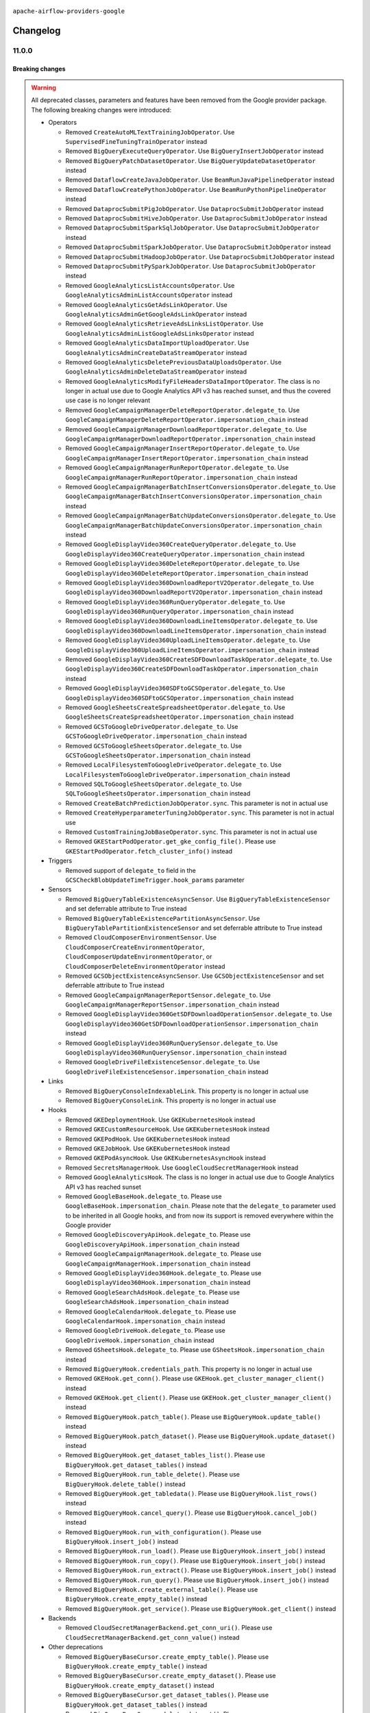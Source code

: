  .. Licensed to the Apache Software Foundation (ASF) under one
    or more contributor license agreements.  See the NOTICE file
    distributed with this work for additional information
    regarding copyright ownership.  The ASF licenses this file
    to you under the Apache License, Version 2.0 (the
    "License"); you may not use this file except in compliance
    with the License.  You may obtain a copy of the License at

 ..   http://www.apache.org/licenses/LICENSE-2.0

 .. Unless required by applicable law or agreed to in writing,
    software distributed under the License is distributed on an
    "AS IS" BASIS, WITHOUT WARRANTIES OR CONDITIONS OF ANY
    KIND, either express or implied.  See the License for the
    specific language governing permissions and limitations
    under the License.

.. NOTE TO CONTRIBUTORS:
   Please, only add notes to the Changelog just below the "Changelog" header when there are some breaking changes
   and you want to add an explanation to the users on how they are supposed to deal with them.
   The changelog is updated and maintained semi-automatically by release manager.


``apache-airflow-providers-google``


Changelog
---------

11.0.0
......

Breaking changes
~~~~~~~~~~~~~~~~

.. warning::
  All deprecated classes, parameters and features have been removed from the Google provider package.
  The following breaking changes were introduced:

  * Operators

    * Removed ``CreateAutoMLTextTrainingJobOperator``. Use ``SupervisedFineTuningTrainOperator`` instead
    * Removed ``BigQueryExecuteQueryOperator``. Use ``BigQueryInsertJobOperator`` instead
    * Removed ``BigQueryPatchDatasetOperator``. Use ``BigQueryUpdateDatasetOperator`` instead
    * Removed ``DataflowCreateJavaJobOperator``. Use ``BeamRunJavaPipelineOperator`` instead
    * Removed ``DataflowCreatePythonJobOperator``. Use ``BeamRunPythonPipelineOperator`` instead
    * Removed ``DataprocSubmitPigJobOperator``. Use ``DataprocSubmitJobOperator`` instead
    * Removed ``DataprocSubmitHiveJobOperator``. Use ``DataprocSubmitJobOperator`` instead
    * Removed ``DataprocSubmitSparkSqlJobOperator``. Use ``DataprocSubmitJobOperator`` instead
    * Removed ``DataprocSubmitSparkJobOperator``. Use ``DataprocSubmitJobOperator`` instead
    * Removed ``DataprocSubmitHadoopJobOperator``. Use ``DataprocSubmitJobOperator`` instead
    * Removed ``DataprocSubmitPySparkJobOperator``. Use ``DataprocSubmitJobOperator`` instead
    * Removed ``GoogleAnalyticsListAccountsOperator``. Use ``GoogleAnalyticsAdminListAccountsOperator`` instead
    * Removed ``GoogleAnalyticsGetAdsLinkOperator``. Use ``GoogleAnalyticsAdminGetGoogleAdsLinkOperator`` instead
    * Removed ``GoogleAnalyticsRetrieveAdsLinksListOperator``. Use ``GoogleAnalyticsAdminListGoogleAdsLinksOperator`` instead
    * Removed ``GoogleAnalyticsDataImportUploadOperator``. Use ``GoogleAnalyticsAdminCreateDataStreamOperator`` instead
    * Removed ``GoogleAnalyticsDeletePreviousDataUploadsOperator``. Use ``GoogleAnalyticsAdminDeleteDataStreamOperator`` instead
    * Removed ``GoogleAnalyticsModifyFileHeadersDataImportOperator``. The class is no longer in actual use due to
      Google Analytics API v3 has reached sunset, and thus the covered use case is no longer relevant
    * Removed ``GoogleCampaignManagerDeleteReportOperator.delegate_to``. Use ``GoogleCampaignManagerDeleteReportOperator.impersonation_chain`` instead
    * Removed ``GoogleCampaignManagerDownloadReportOperator.delegate_to``. Use ``GoogleCampaignManagerDownloadReportOperator.impersonation_chain`` instead
    * Removed ``GoogleCampaignManagerInsertReportOperator.delegate_to``. Use ``GoogleCampaignManagerInsertReportOperator.impersonation_chain`` instead
    * Removed ``GoogleCampaignManagerRunReportOperator.delegate_to``. Use ``GoogleCampaignManagerRunReportOperator.impersonation_chain`` instead
    * Removed ``GoogleCampaignManagerBatchInsertConversionsOperator.delegate_to``. Use ``GoogleCampaignManagerBatchInsertConversionsOperator.impersonation_chain`` instead
    * Removed ``GoogleCampaignManagerBatchUpdateConversionsOperator.delegate_to``. Use ``GoogleCampaignManagerBatchUpdateConversionsOperator.impersonation_chain`` instead
    * Removed ``GoogleDisplayVideo360CreateQueryOperator.delegate_to``. Use ``GoogleDisplayVideo360CreateQueryOperator.impersonation_chain`` instead
    * Removed ``GoogleDisplayVideo360DeleteReportOperator.delegate_to``. Use ``GoogleDisplayVideo360DeleteReportOperator.impersonation_chain`` instead
    * Removed ``GoogleDisplayVideo360DownloadReportV2Operator.delegate_to``. Use ``GoogleDisplayVideo360DownloadReportV2Operator.impersonation_chain`` instead
    * Removed ``GoogleDisplayVideo360RunQueryOperator.delegate_to``. Use ``GoogleDisplayVideo360RunQueryOperator.impersonation_chain`` instead
    * Removed ``GoogleDisplayVideo360DownloadLineItemsOperator.delegate_to``. Use ``GoogleDisplayVideo360DownloadLineItemsOperator.impersonation_chain`` instead
    * Removed ``GoogleDisplayVideo360UploadLineItemsOperator.delegate_to``. Use ``GoogleDisplayVideo360UploadLineItemsOperator.impersonation_chain`` instead
    * Removed ``GoogleDisplayVideo360CreateSDFDownloadTaskOperator.delegate_to``. Use ``GoogleDisplayVideo360CreateSDFDownloadTaskOperator.impersonation_chain`` instead
    * Removed ``GoogleDisplayVideo360SDFtoGCSOperator.delegate_to``. Use ``GoogleDisplayVideo360SDFtoGCSOperator.impersonation_chain`` instead
    * Removed ``GoogleSheetsCreateSpreadsheetOperator.delegate_to``. Use ``GoogleSheetsCreateSpreadsheetOperator.impersonation_chain`` instead
    * Removed ``GCSToGoogleDriveOperator.delegate_to``. Use ``GCSToGoogleDriveOperator.impersonation_chain`` instead
    * Removed ``GCSToGoogleSheetsOperator.delegate_to``. Use ``GCSToGoogleSheetsOperator.impersonation_chain`` instead
    * Removed ``LocalFilesystemToGoogleDriveOperator.delegate_to``. Use ``LocalFilesystemToGoogleDriveOperator.impersonation_chain`` instead
    * Removed ``SQLToGoogleSheetsOperator.delegate_to``. Use ``SQLToGoogleSheetsOperator.impersonation_chain`` instead
    * Removed ``CreateBatchPredictionJobOperator.sync``. This parameter is not in actual use
    * Removed ``CreateHyperparameterTuningJobOperator.sync``. This parameter is not in actual use
    * Removed ``CustomTrainingJobBaseOperator.sync``. This parameter is not in actual use
    * Removed ``GKEStartPodOperator.get_gke_config_file()``. Please use ``GKEStartPodOperator.fetch_cluster_info()`` instead

  * Triggers

    * Removed support of ``delegate_to`` field in the ``GCSCheckBlobUpdateTimeTrigger.hook_params`` parameter

  * Sensors

    * Removed ``BigQueryTableExistenceAsyncSensor``. Use ``BigQueryTableExistenceSensor``  and set deferrable attribute
      to True instead
    * Removed ``BigQueryTableExistencePartitionAsyncSensor``. Use ``BigQueryTablePartitionExistenceSensor`` and set
      deferrable attribute to True instead
    * Removed ``CloudComposerEnvironmentSensor``. Use ``CloudComposerCreateEnvironmentOperator``,
      ``CloudComposerUpdateEnvironmentOperator``, or ``CloudComposerDeleteEnvironmentOperator`` instead
    * Removed ``GCSObjectExistenceAsyncSensor``. Use ``GCSObjectExistenceSensor``  and set deferrable attribute
      to True instead
    * Removed ``GoogleCampaignManagerReportSensor.delegate_to``. Use ``GoogleCampaignManagerReportSensor.impersonation_chain`` instead
    * Removed ``GoogleDisplayVideo360GetSDFDownloadOperationSensor.delegate_to``. Use ``GoogleDisplayVideo360GetSDFDownloadOperationSensor.impersonation_chain`` instead
    * Removed ``GoogleDisplayVideo360RunQuerySensor.delegate_to``. Use ``GoogleDisplayVideo360RunQuerySensor.impersonation_chain`` instead
    * Removed ``GoogleDriveFileExistenceSensor.delegate_to``. Use ``GoogleDriveFileExistenceSensor.impersonation_chain`` instead

  * Links

    * Removed ``BigQueryConsoleIndexableLink``. This property is no longer in actual use
    * Removed ``BigQueryConsoleLink``. This property is no longer in actual use

  * Hooks

    * Removed ``GKEDeploymentHook``. Use ``GKEKubernetesHook`` instead
    * Removed ``GKECustomResourceHook``. Use ``GKEKubernetesHook`` instead
    * Removed ``GKEPodHook``. Use ``GKEKubernetesHook`` instead
    * Removed ``GKEJobHook``. Use ``GKEKubernetesHook`` instead
    * Removed ``GKEPodAsyncHook``. Use ``GKEKubernetesAsyncHook`` instead
    * Removed ``SecretsManagerHook``. Use ``GoogleCloudSecretManagerHook`` instead
    * Removed ``GoogleAnalyticsHook``. The class is no longer in actual use due to Google Analytics API v3 has reached
      sunset
    * Removed ``GoogleBaseHook.delegate_to``. Please use ``GoogleBaseHook.impersonation_chain``. Please note that
      the ``delegate_to`` parameter used to be inherited in all Google hooks, and from now its support is removed
      everywhere within the Google provider
    * Removed ``GoogleDiscoveryApiHook.delegate_to``. Please use ``GoogleDiscoveryApiHook.impersonation_chain`` instead
    * Removed ``GoogleCampaignManagerHook.delegate_to``. Please use ``GoogleCampaignManagerHook.impersonation_chain`` instead
    * Removed ``GoogleDisplayVideo360Hook.delegate_to``. Please use ``GoogleDisplayVideo360Hook.impersonation_chain`` instead
    * Removed ``GoogleSearchAdsHook.delegate_to``. Please use ``GoogleSearchAdsHook.impersonation_chain`` instead
    * Removed ``GoogleCalendarHook.delegate_to``. Please use ``GoogleCalendarHook.impersonation_chain`` instead
    * Removed ``GoogleDriveHook.delegate_to``. Please use ``GoogleDriveHook.impersonation_chain`` instead
    * Removed ``GSheetsHook.delegate_to``. Please use ``GSheetsHook.impersonation_chain`` instead
    * Removed ``BigQueryHook.credentials_path``. This property is no longer in actual use
    * Removed ``GKEHook.get_conn()``. Please use ``GKEHook.get_cluster_manager_client()`` instead
    * Removed ``GKEHook.get_client()``. Please use ``GKEHook.get_cluster_manager_client()`` instead
    * Removed ``BigQueryHook.patch_table()``. Please use ``BigQueryHook.update_table()`` instead
    * Removed ``BigQueryHook.patch_dataset()``. Please use ``BigQueryHook.update_dataset()`` instead
    * Removed ``BigQueryHook.get_dataset_tables_list()``. Please use ``BigQueryHook.get_dataset_tables()`` instead
    * Removed ``BigQueryHook.run_table_delete()``. Please use ``BigQueryHook.delete_table()`` instead
    * Removed ``BigQueryHook.get_tabledata()``. Please use ``BigQueryHook.list_rows()`` instead
    * Removed ``BigQueryHook.cancel_query()``. Please use ``BigQueryHook.cancel_job()`` instead
    * Removed ``BigQueryHook.run_with_configuration()``. Please use ``BigQueryHook.insert_job()`` instead
    * Removed ``BigQueryHook.run_load()``. Please use ``BigQueryHook.insert_job()`` instead
    * Removed ``BigQueryHook.run_copy()``. Please use ``BigQueryHook.insert_job()`` instead
    * Removed ``BigQueryHook.run_extract()``. Please use ``BigQueryHook.insert_job()`` instead
    * Removed ``BigQueryHook.run_query()``. Please use ``BigQueryHook.insert_job()`` instead
    * Removed ``BigQueryHook.create_external_table()``. Please use ``BigQueryHook.create_empty_table()`` instead
    * Removed ``BigQueryHook.get_service()``. Please use ``BigQueryHook.get_client()`` instead

  * Backends

    * Removed ``CloudSecretManagerBackend.get_conn_uri()``. Please use ``CloudSecretManagerBackend.get_conn_value()`` instead

  * Other deprecations

    * Removed ``BigQueryBaseCursor.create_empty_table()``. Please use ``BigQueryHook.create_empty_table()`` instead
    * Removed ``BigQueryBaseCursor.create_empty_dataset()``. Please use ``BigQueryHook.create_empty_dataset()`` instead
    * Removed ``BigQueryBaseCursor.get_dataset_tables()``. Please use ``BigQueryHook.get_dataset_tables()`` instead
    * Removed ``BigQueryBaseCursor.delete_dataset()``. Please use ``BigQueryHook.delete_dataset()`` instead
    * Removed ``BigQueryBaseCursor.create_external_table()``. Please use ``BigQueryHook.create_empty_table()`` instead
    * Removed ``BigQueryBaseCursor.patch_table()``. Please use ``BigQueryHook.update_table()`` instead
    * Removed ``BigQueryBaseCursor.insert_all()``. Please use ``BigQueryHook.insert_all()`` instead
    * Removed ``BigQueryBaseCursor.update_dataset()``. Please use ``BigQueryHook.update_dataset()`` instead
    * Removed ``BigQueryBaseCursor.patch_dataset()``. Please use ``BigQueryHook.update_dataset()`` instead
    * Removed ``BigQueryBaseCursor.get_dataset_tables_list()``. Please use ``BigQueryHook.get_dataset_tables()`` instead
    * Removed ``BigQueryBaseCursor.get_datasets_list()``. Please use ``BigQueryHook.get_datasets_list()`` instead
    * Removed ``BigQueryBaseCursor.get_dataset()``. Please use ``BigQueryHook.get_dataset()`` instead
    * Removed ``BigQueryBaseCursor.run_grant_dataset_view_access()``. Please use ``BigQueryHook.run_grant_dataset_view_access()`` instead
    * Removed ``BigQueryBaseCursor.run_table_upsert()``. Please use ``BigQueryHook.run_table_upsert()`` instead
    * Removed ``BigQueryBaseCursor.run_table_delete()``. Please use ``BigQueryHook.delete_table()`` instead
    * Removed ``BigQueryBaseCursor.get_tabledata()``. Please use ``BigQueryHook.list_rows()`` instead
    * Removed ``BigQueryBaseCursor.get_schema()``. Please use ``BigQueryHook.get_schema()`` instead
    * Removed ``BigQueryBaseCursor.poll_job_complete()``. Please use ``BigQueryHook.poll_job_complete()`` instead
    * Removed ``BigQueryBaseCursor.cancel_query()``. Please use ``BigQueryHook.cancel_job()`` instead
    * Removed ``BigQueryBaseCursor.run_with_configuration()``. Please use ``BigQueryHook.insert_job()`` instead
    * Removed ``BigQueryBaseCursor.run_load()``. Please use ``BigQueryHook.insert_job()`` instead
    * Removed ``BigQueryBaseCursor.run_copy()``. Please use ``BigQueryHook.insert_job()`` instead
    * Removed ``BigQueryBaseCursor.run_extract()``. Please use ``BigQueryHook.insert_job()`` instead
    * Removed ``BigQueryBaseCursor.run_query()``. Please use ``BigQueryHook.insert_job()`` instead

10.25.0
.......

Features
~~~~~~~~

* ``feat: add Hook Level Lineage support for GCSHook (#42507)``
* ``feat: sensor to check status of Dataform action (#43055)``
* ``Create Operators for Google Cloud Vertex AI Context Caching (#43008)``

Bug Fixes
~~~~~~~~~

* ``Fix outdated CloudRunExecuteJobOperator docs (#43195)``
* ``Fix TestTranslationLegacyModelPredictLink dataset_id error (#42463)``

Misc
~~~~

* ``Add a debug log for creating batch workloads in dataproc (#43265)``
* ``add min version to plyvel (#43129)``
* ``vertex ai training operators: add display_name to rendered fields (#43028)``
* ``Make google provider pyarrow dependency explicit (#42996)``
* ``Restrict looker-sdk version 24.18.0 and microsoft-kiota-http 1.3.4 (#42954)``


.. Below changes are excluded from the changelog. Move them to
   appropriate section above if needed. Do not delete the lines(!):
   * ``Remove dag.run() method (#42761)``
   * ``Split providers out of the main "airflow/" tree into a UV workspace project (#42505)``

10.24.0
.......

Features
~~~~~~~~

* ``Add 'retry_if_resource_not_ready' logic for DataprocCreateClusterOperator and DataprocCreateBatchOperator (#42703)``

Bug Fixes
~~~~~~~~~

* ``Publish Dataproc Serverless Batch link after it starts if batch_id was provided (#41153)``
* ``fix PubSubAsyncHook in PubsubPullTrigger to use gcp_conn_id (#42671)``
* ``Fix consistent return response from PubSubPullSensor (#42080)``
* ``Undo partition exclusion from the table name when splitting a full BigQuery table name (#42541)``
* ``Fix gcp text to speech uri fetch (#42309)``
* ``Refactor ''bucket.get_blob'' calls in ''GCSHook'' to handle validation for non-existent objects. (#42474)``
* ``Bugfix/dataflow job location passing (#41887)``

Misc
~~~~

* ``Removed conditional check for task context logging in airflow version 2.8.0 and above (#42764)``
* ``Rename dataset related python variable names to asset (#41348)``
* ``Deprecate AutoMLBatchPredictOperator and refactor AutoMl system tests (#42260)``


.. Below changes are excluded from the changelog. Move them to
   appropriate section above if needed. Do not delete the lines(!):

10.23.0
.......

Features
~~~~~~~~

* ``Add ability to create Flink Jobs in dataproc cluster (#42342)``
* ``Add new Google Search 360 Reporting Operators (#42255)``
* ``Add return_immediately as argument to the PubSubPullSensor class (#41842)``
* ``Add parent_model param in 'UploadModelOperator' (#42091)``
* ``Add DataflowStartYamlJobOperator (#41576)``
* ``Add RunEvaluationOperator for Google Vertex AI Rapid Evaluation API (#41940)``
* ``Add CountTokensOperator for Google Generative AI CountTokensAPI (#41908)``
* ``Add Supervised Fine Tuning Train Operator, Hook, Tests, Docs (#41807)``

Bug Fixes
~~~~~~~~~

* ``Minor fixes to ensure successful Vertex AI LLMops pipeline (#41997)``
* ``Exclude partition from BigQuery table name (#42130)``
* ``[Fix #41763]: Redundant forward slash in SFTPToGCSOperator when destination_path is not specified or have default value (#41928)``
* ``Fix poll_interval in GKEJobTrigger (#41712)``
* ``update pattern for dataflow job id extraction (#41794)``
* ``Enforce deprecation message format with EOL for google provider package (#41637)``
* ``Fix 'do_xcom_push' and 'get_logs' functionality for KubernetesJobOperator (#40814)``

Misc
~~~~

* ``Mark VertexAI AutoMLText deprecation (#42251)``
* ``Exclude google-cloud-spanner 3.49.0 (#42011)``
* ``Remove system test for derepcated Google analytics operators (#41946)``
* ``Update min version of google-cloud-bigquery package (#41882)``
* ``Unpin google-cloud-bigquery package version for Google provider (#41839)``
* ``Move away from deprecated DAG.following_schedule() method (#41773)``
* ``remove deprecated soft_fail from providers (#41710)``
* ``Update the version of google-ads (#41638)``
* ``Remove deprecated log handler argument filename_template (#41552)``


.. Below changes are excluded from the changelog. Move them to
   appropriate section above if needed. Do not delete the lines(!):

Main
.......

.. warning::
  The previous Search Ads 360 Reporting API <https://developers.google.com/search-ads/v2/how-tos/reporting>
  (which is currently in use in google-provider) was already decommissioned on June 30, 2024
  (see details <https://developers.google.com/search-ads/v2/migration>).
  All new reporting development should use the new Search Ads 360 Reporting API.
  Currently, the Reporting operators, sensors and hooks are failing due to the decommission.
  The new API is not a replacement for the old one, it has a different approach and endpoints.
  Therefore, new operators implemented for the new API.

10.22.0
.......

.. note::
  This release of provider is only available for Airflow 2.8+ as explained in the
  `Apache Airflow providers support policy <https://github.com/apache/airflow/blob/main/PROVIDERS.rst#minimum-supported-version-of-airflow-for-community-managed-providers>`_.

Features
~~~~~~~~

* ``Add 'CloudRunServiceHook' and 'CloudRunCreateServiceOperator' (#40008)``

Bug Fixes
~~~~~~~~~

* ``fix(providers/google): add missing sync_hook_class to CloudDataTransferServiceAsyncHook (#41417)``

Misc
~~~~

* ``Bump minimum Airflow version in providers to Airflow 2.8.0 (#41396)``
* ``Refactor 'DataprocCreateBatchOperator' (#41527)``
* ``Upgrade package gcloud-aio-auth>=5.2.0 (#41262)``


.. Below changes are excluded from the changelog. Move them to
   appropriate section above if needed. Do not delete the lines(!):

10.21.1
.......

Bug Fixes
~~~~~~~~~

* ``fix unnecessary imports for CloudSQL hook (#41009)``
* ``Move sensitive information to the secret manager for the system test google_analytics_admin (#40951)``
* ``Fix Custom Training Job operators to accept results without managed model (#40685)``
* ``Fix behavior for reattach_state parameter in BigQueryInsertJobOperator (#40664)``
* ``Fix CloudSQLDatabaseHook temp file handling (#41092)``

Misc
~~~~

* ``Refactor dataproc system tests (#40720)``
* ``openlineage: migrate OpenLineage provider to V2 facets. (#39530)``
* ``Resolve CloudSQLDatabaseHook deprecation warning (#40834)``
* ``Fix BeamRunJavaPipelineOperator fails without job_name set (#40645)``


.. Below changes are excluded from the changelog. Move them to
   appropriate section above if needed. Do not delete the lines(!):
   * ``Prepare Providers docs ad hoc release (#41074)``

10.21.0
.......

.. note::

  The change  ``Fix 'GCSToGCSOperator' behavior difference for moving single object (#40162)`` has
  been reverted as it turned out to break too much existing workflows. The behavior of the
  ``GCSToGCSOperator`` has been restored to the previous behavior.

Features
~~~~~~~~

* ``Update Google Cloud Generative Model Hooks/Operators to bring parity with Vertex AI API (#40484)``
* ``DataflowStartFlexTemplateOperator. Check for Dataflow job type each check cycle. (#40584)``
* ``Added chunk_size parameter to LocalFilesystemToGCSOperator (#40379)``
* ``Add support for query parameters to BigQueryCheckOperator (#40558)``
* ``Add link button to dataproc job in DataprocCreateBatchOperator (#40643)``

Bug Fixes
~~~~~~~~~

* ``Revert "Fix 'GCSToGCSOperator' behavior difference for moving single object (#40162)" (#40577)``
* ``fix BigQueryInsertJobOperator's return value and openlineage extraction in deferrable mode (#40457)``
* ``fix OpenLineage extraction for GCP deferrable operators (#40521)``
* ``fix respect project_id in CloudBatchSubmitJobOperator (#40560)``

.. Review and move the new changes to one of the sections above:
   * ``Resolve google deprecations in tests (#40629)``
   * ``Resolve google vertex ai deprecations in tests (#40506)``
   * ``Add notes about reverting the change in GCSToGCSOperator (#40579)``
   * ``Enable enforcing pydocstyle rule D213 in ruff. (#40448)``

10.20.0
.......

.. note::

  The ``GCSToGCSOperator`` now retains the nested folder structure when moving or copying a single
  object, aligning its behavior with the behavior for multiple objects. If this change impacts your
  workflows, you may need to adjust your ``source_object`` parameter to include the full path up to
  the folder containing your single file and specify ``destination_object`` explicitly to ignore
  nested folders. For example, if you previously used ``source_object='folder/nested_folder/'``, to
  move file ``'folder/nested_folder/second_nested_folder/file'`` you should now use
  ``source_object='folder/nested_folder/second_nested_folder/'`` and specify
  ``destination_object='folder/nested_folder/'``. This would move the file to ``'folder/nested_folder/file'``
  instead of the fixed behavior of moving it to ``'folder/nested_folder/second_nested_folder/file'``.

.. warning::

  The change above has been reverted in the 10.21.0 release. The behavior of the
  ``GCSToGCSOperator`` has been restored to the previous behavior.

Features
~~~~~~~~

* ``Add generation_config and safety_settings to google cloud multimodal model operators (#40126)``
* ``Add missing location param to 'BigQueryUpdateTableSchemaOperator' (#40237)``
* ``Add support for external IdP OIDC token retrieval for Google Cloud Operators. (#39873)``
* ``Add encryption_configuration parameter to BigQuery operators (#40063)``
* ``Add default gcp_conn_id to GoogleBaseAsyncHook (#40080)``
* ``Add ordering key option for PubSubPublishMessageOperator GCP Operator (#39955)``
* ``Add method to get metadata from GCS blob in GCSHook (#38398)``
* ``Add window parameters to create_auto_ml_forecasting_training_job in AutoMLHook (#39767)``
* ``Implement CloudComposerDAGRunSensor (#40088)``
* ``Implement 'CloudDataTransferServiceRunJobOperator' (#39154)``
* ``Fetch intermediate log async GKEStartPod   (#39348)``
* ``Add OpenLineage support for AzureBlobStorageToGCSOperator in google provider package (#40290)``

Bug Fixes
~~~~~~~~~

* ``Fix hive_partition_sensor system test (#40023)``
* ``Fix openai 1.32 breaking openai tests (#40110)``
* ``Fix credentials initialization revealed by mypy version of google auth (#40108)``
* ``Fix regular expression to exclude double quote and newline in DataflowHook (#39991)``
* ``Fix replace parameter for BigQueryToPostgresOperator (#40278)``
* ``Fix 'GCSToGCSOperator' behavior difference for moving single object (#40162)``

Misc
~~~~

* ``Refactor datapipeline operators (#39716)``
* ``Update pandas minimum requirement for Python 3.12 (#40272)``
* ``implement per-provider tests with lowest-direct dependency resolution (#39946)``
* ``openlineage: execute extraction and message sending in separate process (#40078)``
* ``Bump minimum version of google-auth to 2.29.0 (#40190)``
* ``Bump google-ads version to use v17 by default (#40158)``
* ``google: move openlineage imports inside methods (#40062)``
* ``Add job_id as template_field in DataplexGetDataQualityScanResultOperator (#40041)``
* ``Add dependency to httpx >= 0.25.0 everywhere (#40256)``

10.19.0
.......

.. note::
  Several AutoML operators have stopped being supported following the shutdown of a legacy version of
  AutoML Natural Language, Tables, Vision, and Video Intelligence services. This includes
  ``AutoMLDeployModelOperator``, ``AutoMLTablesUpdateDatasetOperator``, ``AutoMLTablesListTableSpecsOperator``
  and ``AutoMLTablesListColumnSpecsOperator``. Please refer to the operator documentation to find out
  about available alternatives, if any. For additional information regarding the AutoML shutdown see:

* `AutoML Natural Language <https://cloud.google.com/natural-language/automl/docs/deprecations>`_
* `AutoML Tables <https://cloud.google.com/automl-tables/docs/deprecations>`_
* `AutoML Vision <https://cloud.google.com/vision/automl/docs/deprecations>`_
* `AutoML Video Intelligence <https://cloud.google.com/video-intelligence/automl/docs/deprecations>`_

Features
~~~~~~~~

* ``Introduce anonymous credentials in GCP base hook (#39695)``


Bug Fixes
~~~~~~~~~

* ``Remove parent_model version suffix if it is passed to Vertex AI operators (#39640)``
* ``Fix BigQueryCursor execute method if the location is missing (#39659)``
* ``Fix acknowledged functionality in deferrable mode for PubSubPullSensor (#39711)``
* ``Reroute AutoML operator links to Google Translation links (#39668)``
* ``Pin google-cloud-bigquery to < 3.21.0 (#39583)``

Misc
~~~~

* ``Remove 'openlineage.common' dependencies in Google and Snowflake providers. (#39614)``
* ``Deprecate AutoML Tables operators (#39752)``
* ``Resolve deprecation warnings in Azure FileShare-to-GCS tests (#39599)``
* ``typo: wrong OpenLineage facet key in spec (#39782)``
* ``removed stale code from StackdriverTaskHandler (#39744)``

10.18.0
.......

.. note::
  This release of provider is only available for Airflow 2.7+ as explained in the
  `Apache Airflow providers support policy <https://github.com/apache/airflow/blob/main/PROVIDERS.rst#minimum-supported-version-of-airflow-for-community-managed-providers>`_.


Features
~~~~~~~~

* ``add templated fields for google llm operators (#39174)``
* ``Add logic to handle on_kill for BigQueryInsertJobOperator when deferrable=True (#38912)``
* ``Create 'CloudComposerRunAirflowCLICommandOperator' operator (#38965)``
* ``Deferrable mode for Dataflow sensors (#37693)``
* ``Deferrable mode for Custom Training Job operators (#38584)``
* ``Enhancement for SSL-support in CloudSQLExecuteQueryOperator (#38894)``
* ``Create GKESuspendJobOperator and GKEResumeJobOperator operators (#38677)``
* ``Add support for role arn for aws creds in Google Transfer Service operator (#38911)``
* ``Add encryption_configuration parameter to BigQueryCheckOperator and BigQueryTableCheckOperator (#39432)``
* ``Add 'job_id' parameter to 'BigQueryGetDataOperator' (#39315)``

Bug Fixes
~~~~~~~~~

* ``Fix deferrable mode for DataflowTemplatedJobStartOperator and DataflowStartFlexTemplateOperator (#39018)``
* ``Fix batching for BigQueryToPostgresOperator (#39233)``
* ``Fix DataprocSubmitJobOperator in deferrable mode=True when task is marked as failed. (#39230)``
* ``Fix GCSObjectExistenceSensor operator to return the same XCOM value in deferrable and non-deferrable mode (#39206)``
* ``Fix conn_id BigQueryToMsSqlOperator (#39171)``
* ``Fix add retry logic in case of google auth refresh credential error (#38961)``
* ``Fix BigQueryCheckOperator skipped value and error check in deferrable mode (#38408)``
* ``Fix Use prefixes instead of all file paths for OpenLineage datasets in GCSDeleteObjectsOperator (#39059)``
* ``Fix Use prefixes instead of full file paths for OpenLineage datasets in GCSToGCSOperator (#39058)``
* ``Fix OpenLineage datasets in GCSTimeSpanFileTransformOperator (#39064)``
* ``Fix generation temp filename in 'DataprocSubmitPySparkJobOperator' (#39498)``
* ``Fix logic to cancel the external job if the TaskInstance is not in a running or deferred state for DataprocSubmitJobOperator (#39447)``
* ``Fix logic to cancel the external job if the TaskInstance is not in a running or deferred state for BigQueryInsertJobOperator (#39442)``
* ``Fix logic to cancel the external job if the TaskInstance is not in a running or deferred state for DataprocCreateClusterOperator (#39446)``
* ``Fix 'DataprocCreateBatchOperator' with 'result_retry' raises 'AttributeError' (#39462)``
* ``Fix yaml parsing for GKEStartKueueInsideClusterOperator (#39234)``
* ``Fix validation of label values in BigQueryInsertJobOperator (#39568)``

Misc
~~~~

* ``Bump minimum Airflow version in providers to Airflow 2.7.0 (#39240)``
* ``Improve 'DataprocCreateClusterOperator' Triggers for Better Error Handling and Resource Cleanup (#39130)``
* ``Adding MSGraphOperator in Microsoft Azure provider (#38111)``
* ``Apply PROVIDE_PROJECT_ID mypy workaround across Google provider (#39129)``
* ``handle KubernetesDeleteJobOperator import (#39036)``
* ``Remove Airflow 2.6 back compact code (#39558)``
* ``Reapply templates for all providers (#39554)``
* ``Faster 'airflow_version' imports (#39552)``
* ``Add deprecation warnings and raise exception for already deprecated ones (#38673)``
* ``Simplify 'airflow_version' imports (#39497)``
* ``Disconnect GKE operators from deprecated hooks (#39434)``

.. Below changes are excluded from the changelog. Move them to
   appropriate section above if needed. Do not delete the lines(!):
   * ``Activate RUF019 that checks for unnecessary key check (#38950)``
   * ``Prepare docs 1st wave May 2024 (#39328)``

10.17.0
.......

Features
~~~~~~~~

* ``Add 'impersonation_scopes' to BigQuery (#38169)``
* ``Add the deferrable mode to RunPipelineJobOperator (#37969)``
* ``Add GKECreateCustomResourceOperator and GKEDeleteCustomResourceOperator operators (#37616)``
* ``Add VertexAI Language Model and Multimodal Model Operators for Google Cloud Generative AI use (#37721)``
* ``Add GKEListJobsOperator and GKEDescribeJobOperator (#37598)``
* ``Create GKEStartKueueJobOperator operator (#37477)``
* ``Create DeleteKubernetesJobOperator and GKEDeleteJobOperator operators (#37793)``
* ``Update GCS hook to get crc32c hash for CMEK-protected objects (#38191)``
* ``Set job labels for traceability in BigQuery jobs (#37736)``
* ``Deferrable mode for CreateBatchPredictionJobOperator (#37818)``

Bug Fixes
~~~~~~~~~

* ``Fix BigQuery connection and add docs (#38430)``
* ``fix(google,log): Avoid log name overriding (#38071)``
* ``Fix credentials error for S3ToGCSOperator trigger (#37518)``
* ``Fix 'parent_model' parameter in GCP Vertex AI AutoML and Custom Job operators (#38417)``
* ``fix(google): add return statement to yield within a while loop in triggers (#38394)``
* ``Fix cursor unique name surpasses Postgres identifier limit in 'PostgresToGCSOperator' (#38040)``
* ``Fix gcs Anonymous user issue because none token (#38102)``
* ``Fix BigQueryTablePartitionExistenceTrigger partition query (#37655)``

Misc
~~~~

* ``Add google-cloud-bigquery as explicit google-provider dependency (#38753)``
* ``Avoid to use 'functools.lru_cache' in class methods in 'google' provider (#38652)``
* ``Refactor GKE hooks (#38404)``
* ``Remove unused loop variable from airflow package (#38308)``
* ``templated fields logic checks for cloud_storage_transfer_service (#37519)``
* ``Rename mlengine's operators' fields' names to comply with templated fields validation (#38053)``
* ``Rename Vertex AI AutoML operators fields' names to comply with templated fields validation (#38049)``
* ``Rename 'DeleteCustomTrainingJobOperator''s fields' names to comply with templated fields validation (#38048)``
* ``Restore delegate_to for Google Transfer Operators retrieving from Google Cloud. (#37925)``
* ``Refactor CreateHyperparameterTuningJobOperator (#37938)``
* ``Upgrade google-ads version (#37787)``

.. Below changes are excluded from the changelog. Move them to
   appropriate section above if needed. Do not delete the lines(!):
   * ``fix: try002 for provider google (#38803)``
   * ``Revert "Delete deprecated AutoML operators and deprecate AutoML hook and links (#38418)" (#38633)``
   * ``Implement deferrable mode for GKEStartJobOperator (#38454)``
   * ``Delete deprecated AutoML operators and deprecate AutoML hook and links (#38418)``
   * ``Bump ruff to 0.3.3 (#38240)``
   * ``Resolve G004: Logging statement uses f-string (#37873)``

10.16.0
.......

Features
~~~~~~~~

* ``'CloudRunExecuteJobOperator': Add project_id to hook.get_job calls (#37201)``
* ``Add developer token as authentication method to GoogleAdsHook (#37417)``
* ``Add GKEStartKueueInsideClusterOperator (#37072)``
* ``Add optional 'location' parameter to the BigQueryInsertJobTrigger (#37282)``
* ``feat(GKEPodAsyncHook): use async credentials token implementation (#37486)``
* ``Create GKEStartJobOperator and KubernetesJobOperator (#36847)``

Bug Fixes
~~~~~~~~~

* ``Fix invalid deprecation of 'DataFusionPipelineLinkHelper' (#37755)``
* ``fix templated field assignment 'google/cloud/operators/compute.py' (#37659)``
* ``fix bq_to_mysql init checks (#37653)``
* ``Fix Async GCSObjectsWithPrefixExistenceSensor xcom push (#37634)``
* ``Fix GCSSynchronizeBucketsOperator timeout error (#37237)``
* ``fix: Signature of insert_rows incompatible with supertype DbApiHook (#37391)``
* ``Use offset-naive datetime in _CredentialsToken (#37539)``
* ``Use wait_for_operation in DataprocInstantiateInlineWorkflowTemplateOperator (#37145)``

Misc
~~~~

* ``Fix typo on DataflowStartFlexTemplateOperator documentation (#37595)``
* ``Make 'executemany' keyword arguments only in 'DbApiHook.insert_rows' (#37840)``
* ``Unify 'aws_conn_id' type to always be 'str | None' (#37768)``
* ``Limit 'pandas' to '<2.2' (#37748)``
* ``Remove broken deprecated fallback into the Google provider operators (#37740)``
* ``Implement AIP-60 Dataset URI formats (#37005)``
* ``resolve template fields init checks for 'bigquery' (#37586)``
* ``Update docs for the DataprocCreateBatchOperator (#37562)``
* ``Replace usage of 'datetime.utcnow' and 'datetime.utcfromtimestamp' in providers (#37138)``

.. Below changes are excluded from the changelog. Move them to
   appropriate section above if needed. Do not delete the lines(!):
   * ``Add comment about versions updated by release manager (#37488)``
   * ``Add D401 fixes (#37348)``
   * ``Avoid to use too broad 'noqa' (#37862)``
   * ``Avoid non-recommended usage of logging (#37792)``

10.15.0
.......

Features
~~~~~~~~

* ``add service_file support to GKEPodAsyncHook (#37081)``
* ``Update GCP Dataproc ClusterGenerator to support GPU params (#37036)``
* ``Create DataprocStartClusterOperator and DataprocStopClusterOperator (#36996)``
* ``Implement deferrable mode for CreateHyperparameterTuningJobOperator (#36594)``
* ``Enable '_enable_tcp_keepalive' functionality for GKEPodHook (#36999)``

Bug Fixes
~~~~~~~~~

* ``fix(providers/google): fix how GKEPodAsyncHook.service_file_as_context is used (#37306)``
* ``Fix metadata override for ComputeEngineSSHHook (#37192)``
* ``Fix assignment of template field in '__init__' in 'custom_job' (#36789)``
* ``Fix location requirement in DataflowTemplatedJobStartOperator (#37069)``
* ``Fix assignment of template field in '__init__' in 'CloudDataTransferServiceCreateJobOperator' (#36909)``
* ``Fixed the hardcoded default namespace value for GCP Data Fusion links. (#35379)``
* ``Do not ignore the internal_ip_only if set to false in Dataproc cluster config (#37014)``

Misc
~~~~

* ``Revert protection against back-compatibility issue with google-core-api (#37111)``
* ``feat: Switch all class, functions, methods deprecations to decorators (#36876)``

.. Below changes are excluded from the changelog. Move them to
   appropriate section above if needed. Do not delete the lines(!):
   * ``D401 lint fixes for google provider (#37304)``
   * ``D401 lint fixes for all hooks in google provider (#37296)``
   * ``Upgrade mypy to 1.8.0 (#36428)``

10.14.0
.......

.. note::
  The default value of ``parquet_row_group_size`` in ``BaseSQLToGCSOperator`` has changed from 1 to
  100000, in order to have a default that provides better compression efficiency and performance of
  reading the data in the output Parquet files. In many cases, the previous value of 1 resulted in
  very large files, long task durations and out of memory issues. A default value of 100000 may require
  more memory to execute the operator, in which case users can override the ``parquet_row_group_size``
  parameter in the operator. All operators that are derived from ``BaseSQLToGCSOperator`` are affected
  when ``export_format`` is ``parquet``: ``MySQLToGCSOperator``, ``PrestoToGCSOperator``,
  ``OracleToGCSOperator``, ``TrinoToGCSOperator``, ``MSSQLToGCSOperator`` and ``PostgresToGCSOperator``. Due to the above we treat this change as bug fix.


Features
~~~~~~~~

* ``Add templated fields to 'BigQueryToSqlBaseOperator' from 'BigQueryToPostgresOperator' (#36663)``
* ``Added Check for Cancel Workflow Invocation and added new Query Workflow Invocation operator (#36351)``
* ``Implement Google Analytics Admin (GA4) operators (#36276)``
* ``Add operator to diagnose cluster (#36899)``
* ``Add scopes into a GCP token (#36974)``
* ``feat: full support for google credentials in gcloud-aio clients (#36849)``

Bug Fixes
~~~~~~~~~

* ``fix templating field to super constructor (#36934)``
* ``fix: respect connection ID and impersonation in GKEStartPodOperator (#36861)``
* ``Fix stacklevel in warnings.warn into the providers (#36831)``
* ``Fix deprecations into the GCP Dataproc links (#36834)``
* ``fix assignment of templated field in constructor (#36603)``
* ``Check cluster state before defer Dataproc operators to trigger (#36892)``
* ``prevent templated field logic checks in operators __init__ (#36489)``
* ``Preserve ASCII control characters directly through the BigQuery load API (#36533)``
* ``Change default 'parquet_row_group_size' in 'BaseSQLToGCSOperator' (#36817)``
* ``Fix google operators handling of impersonation chain (#36903)``

Misc
~~~~

* ``style(providers/google): improve BigQueryInsertJobOperator type hinting (#36894)``
* ``Deprecate AutoMLTrainModelOperator for Vision and Video (#36473)``
* ``Remove backward compatibility check for KubernetesPodOperator module (#36724)``
* ``Remove backward compatibility check for KubernetesPodTrigger module (#36721)``
* ``Set min pandas dependency to 1.2.5 for all providers and airflow (#36698)``
* ``remove unnecessary templated field (#36491)``
* ``docs(providers/google): reword GoogleBaseHookAsync as GoogleBaseAsyncHook in docstring (#36946)``

.. Below changes are excluded from the changelog. Move them to
   appropriate section above if needed. Do not delete the lines(!):
   * ``Standardize airflow build process and switch to Hatchling build backend (#36537)``
   * ``Run mypy checks for full packages in CI (#36638)``
   * ``Speed up autocompletion of Breeze by simplifying provider state (#36499)``
   * ``Provide the logger_name param in providers hooks in order to override the logger name (#36675)``
   * ``Revert "Provide the logger_name param in providers hooks in order to override the logger name (#36675)" (#37015)``
   * ``Prepare docs 2nd wave of Providers January 2024 (#36945)``

10.13.1
.......

Misc
~~~~

* ``Remove backcompat code for stackdriver (#36442)``
* ``Remove unused '_parse_version' function (#36450)``
* ``Remove remaining Airflow 2.5 backcompat code from GCS Task Handler (#36443) (#36457)``

.. Below changes are excluded from the changelog. Move them to
   appropriate section above if needed. Do not delete the lines(!):
   * ``Revert "Remove remaining Airflow 2.5 backcompat code from GCS Task Handler (#36443)" (#36453)``
   * ``Remove remaining Airflow 2.5 backcompat code from GCS Task Handler (#36443)``
   * ``Revert "Remove remaining Airflow 2.5 backcompat code from Google Provider (#36366)" (#36440)``

10.13.0
.......

.. note::
  This release of provider is only available for Airflow 2.6+ as explained in the
  `Apache Airflow providers support policy <https://github.com/apache/airflow/blob/main/PROVIDERS.rst#minimum-supported-version-of-airflow-for-community-managed-providers>`_.


Features
~~~~~~~~

* ``GCP Secrets Backend Impersonation (#36072)``
* ``Add OpenLineage support to GcsOperators - Delete, Transform and TimeSpanTransform (#35838)``
* ``Add support for service account impersonation with computeEngineSSHHook (google provider) and IAP tunnel (#35136)``
* ``Add Datascan Profiling (#35696)``
* ``Add overrides to template fields of Google Cloud Run Jobs Execute Operator (#36133)``
* ``Implement deferrable mode for BeamRunJavaPipelineOperator (#36122)``
* ``Add ability to run streaming Job for BeamRunPythonPipelineOperator in non deferrable mode (#36108)``
* ``Add use_glob to GCSObjectExistenceSensor (#34137)``


Bug Fixes
~~~~~~~~~

* ``Fix DataprocSubmitJobOperator to retrieve failed job error message (#36053)``
* ``Fix CloudRunExecuteJobOperator not able to retrieve the Cloud Run job status in deferrable mode (#36012)``
* ``Fix gcs listing - ensure blobs are loaded (#34919)``
* ``allow multiple elements in impersonation chain (#35694)``
* ``Change retry type for Google Dataflow Client to async one (#36141)``
* ``Minor fix to DataprocCreateClusterOperator operator docs. (#36322)``
* ``fix(bigquery.py): pass correct project_id to triggerer (#35200)``
* ``iterate through blobs before checking prefixes (#36202)``
* ``Fix incompatibility with google-cloud-monitoring 2.18.0 (#36200)``
   * ``Update 'retry' param typing in PubSubAsyncHook (#36198)``

Misc
~~~~

* ``Bump minimum Airflow version in providers to Airflow 2.6.0 (#36017)``
* ``Deprecate 'CloudComposerEnvironmentSensor' in favor of 'CloudComposerCreateEnvironmentOperator' with defer mode (#35775)``
* ``Follow BaseHook connection fields method signature in child classes (#36086)``
* ``Allow storage options to be passed (#35820)``
* ``Add feature to build "chicken-egg" packages from sources (#35890)``
* ``Remove remaining Airflow 2.5 backcompat code from Google Provider (#36366)``
* ``Move KubernetesPodTrigger hook to a cached property (#36290)``
* ``Add code snippet formatting in docstrings via Ruff (#36262)``


.. Below changes are excluded from the changelog. Move them to
   appropriate section above if needed. Do not delete the lines(!):
   * ``Upgrade to latest pre-commit plugins (#36163)``
   * ``Review and mark found potential SSH security issues by bandit (#36162)``
   * ``Prepare docs 1st wave of Providers December 2023 (#36112)``
   * ``Prepare docs 1st wave of Providers December 2023 RC2 (#36190)``

10.12.0
.......

Features
~~~~~~~~

* ``added Topic params for schema_settings and message_retention_duration. (#35767)``
* ``Add OpenLineage support to GCSToBigQueryOperator (#35778)``
* ``Add OpenLineage support to BigQueryToGCSOperator (#35660)``
* ``Add support for driver pool, instance flexibility policy, and min_num_instances for Dataproc (#34172)``
* ``Add "NON_PREEMPTIBLE" as a valid preemptibility type for Dataproc workers (#35669)``
* ``Add ability to pass impersonation_chain to BigQuery triggers (#35629)``
* ``Add a filter for local files in GoogleDisplayVideo360CreateQueryOperator (#35635)``
* ``Extend task context logging support for remote logging using GCP GCS (#32970)``

Bug Fixes
~~~~~~~~~

* ``Fix and reapply templates for provider documentation (#35686)``
* ``Fix the logic of checking dataflow job state (#34785)``

Misc
~~~~

* ``Remove usage of deprecated method from BigQueryToBigQueryOperator (#35605)``
* ``Check attr on parent not self re TaskContextLogger set_context (#35780)``
* ``Remove backcompat with Airflow 2.3/2.4 in providers (#35727)``
* ``Restore delegate_to param in GoogleDiscoveryApiHook (#35728)``
* ``Remove usage of deprecated methods from BigQueryCursor (#35606)``
* ``Align documentation of 'MSSQLToGCSOperator' (#35715)``

.. Below changes are excluded from the changelog. Move them to
   appropriate section above if needed. Do not delete the lines(!):
   * ``Use reproducible builds for provider packages (#35693)``

10.11.1
.......

Misc
~~~~

* ``Update Google Ads API version from v14 to v15 (#35295)``

.. Below changes are excluded from the changelog. Move them to
   appropriate section above if needed. Do not delete the lines(!):
   * ``Switch from Black to Ruff formatter (#35287)``

10.11.0
.......

Features
~~~~~~~~

* ``AIP-58: Add Airflow ObjectStore (AFS) (#34729)``
* ``Improve Dataprep hook (#34880)``

Misc
~~~~

* ``Added 'overrides' parameter to CloudRunExecuteJobOperator (#34874)``

.. Below changes are excluded from the changelog. Move them to
   appropriate section above if needed. Do not delete the lines(!):
   * ``Pre-upgrade 'ruff==0.0.292' changes in providers (#35053)``
   * ``Update gcs.py Create and List comment Examples (#35028)``
   * ``Upgrade pre-commits (#35033)``
   * ``Prepare docs 3rd wave of Providers October 2023 (#35187)``

10.10.1
.......

Misc
~~~~

* ``Add links between documentation related to Google Cloud Storage (#34994)``
* ``Migrate legacy version of AI Platform Prediction to VertexAI (#34922)``
* ``Cancel workflow in on_kill in DataprocInstantiate{Inline}WorkflowTemplateOperator (#34957)``

10.10.0
.......

.. note::
  This release of provider is only available for Airflow 2.5+ as explained in the
  `Apache Airflow providers support policy <https://github.com/apache/airflow/blob/main/PROVIDERS.rst#minimum-supported-version-of-airflow-for-community-managed-providers>`_.


Features
~~~~~~~~

* ``improvement: introduce project_id in BigQueryIntervalCheckOperator (#34573)``

Bug Fixes
~~~~~~~~~

* ``respect soft_fail argument when exception is raised for google sensors (#34501)``
* ``Fix GCSToGoogleDriveOperator and gdrive system tests (#34545)``
* ``Fix LookerHook serialize missing 1 argument error (#34678)``
* ``Fix Dataform system tests (#34329)``

Misc
~~~~

* ``Bump min airflow version of providers (#34728)``
* ``Refactor DataFusionInstanceLink usage (#34514)``
* ``Use 'airflow.models.dag.DAG' in Google Provider examples (#34614)``
* ``Deprecate Life Sciences Operator and Hook (#34549)``
* ``Use 'airflow.exceptions.AirflowException' in providers (#34511)``

.. Below changes are excluded from the changelog. Move them to
   appropriate section above if needed. Do not delete the lines(!):
   * ``Refactor: consolidate import time in providers (#34402)``
   * ``Refactor usage of str() in providers (#34320)``
   * ``Refactor dedent nested loops (#34409)``
   * ``Refactor multiple equals to contains in providers (#34441)``
   * ``Refactor: reduce some conditions in providers (#34440)``
   * ``Refactor shorter defaults in providers (#34347)``
   * ``Update Vertex AI system tests (#34364)``
   * ``Fix typo in DataplexGetDataQualityScanResultOperator (#34681)``

10.9.0
......

Features
~~~~~~~~

* ``Add explicit support of stream (realtime) pipelines for CloudDataFusionStartPipelineOperator (#34271)``
* ``Add 'expected_terminal_state' parameter to Dataflow operators (#34217)``

Bug Fixes
~~~~~~~~~

* ``Fix 'ComputeEngineInsertInstanceOperator' doesn't respect jinja-templated instance name when given in body argument (#34171)``
* ``fix: BigQuery job error message (#34208)``
* ``GKEPodHook ignores gcp_conn_id parameter. (#34194)``

Misc
~~~~

* ``Bump min common-sql provider version for Google provider (#34257)``
* ``Remove unnecessary call to keys() method on dictionaries (#34260)``
* ``Refactor: Think positively in providers (#34279)``
* ``Refactor: Simplify code in providers/google (#33229)``
* ``Refactor: Simplify comparisons (#34181)``
* ``Deprecate AutoMLTrainModelOperator for NL (#34212)``
* ``Simplify  to bool(...) (#34258)``
* ``Make Google Dataform operators templated_fields more consistent (#34187)``

10.8.0
......


Features
~~~~~~~~

* ``Add deferrable mode to Dataplex DataQuality. (#33954)``
* ``allow impersonation_chain to be set on Google Cloud connection (#33715)``

Bug Fixes
~~~~~~~~~

* ``fix(providers/google-marketing-platform): respect soft_fail argument when exception is raised (#34165)``
* ``fix: docstring in endpoint_service.py (#34135)``
* ``Fix BigQueryValueCheckOperator deferrable mode optimisation (#34018)``
* ``Dynamic setting up of artifact versions for Datafusion pipelines (#34068)``
* ``Early delete a Dataproc cluster if started in the ERROR state. (#33668)``
* ``Avoid blocking event loop when using DataFusionAsyncHook by replacing sleep by asyncio.sleep (#33756)``

Misc
~~~~

* ``Consolidate importing of os.path.* (#34060)``
* ``Refactor regex in providers (#33898)``
* ``Move the try outside the loop when this is possible in Google provider (#33976)``
* ``Combine similar if logics in providers (#33987)``
* ``Remove useless string join from providers (#33968)``
* ``Update Azure fileshare hook to use azure-storage-file-share instead of azure-storage-file (#33904)``
* ``Refactor unneeded  jumps in providers (#33833)``
* ``replace loop by any when looking for a positive value in providers (#33984)``
* ``Replace try - except pass by contextlib.suppress in providers (#33980)``
* ``Remove some useless try/except from providers code (#33967)``
* ``Replace sequence concatenation by unpacking in Airflow providers (#33933)``
* ``Remove a deprecated option from 'BigQueryHook.get_pandas_df' (#33819)``
* ``replace unnecessary dict comprehension by dict() in providers (#33857)``
* ``Improve modules import in google provider by move some of them into a type-checking block (#33783)``
* ``Use a single  statement with multiple contexts instead of nested  statements in providers (#33768)``
* ``Use literal dict instead of calling dict() in providers (#33761)``
* ``remove unnecessary and rewrite it using list in providers (#33763)``
* ``Refactor: Simplify a few loops (#33736)``
* ``E731: replace lambda by a def method in Airflow providers (#33757)``
* ``Use f-string instead of  in Airflow providers (#33752)``

.. Below changes are excluded from the changelog. Move them to
   appropriate section above if needed. Do not delete the lines(!):
   * ``fix google CHANGELOG.rst (#34007)``
   * ``Fix Google 10.7.0 changelog (#33953)``
   * ``Fix Cloud Worflows system test (#33386)``
   * ``fix entry in Google provider CHANGELOG.rst (#33890)``
   * ``Generate Python API docs for Google ADS (#33814)``

10.7.0
......

Features
~~~~~~~~

* ``Add CloudRunHook and operators (#33067)``
* ``Add 'CloudBatchHook' and operators (#32606)``
* ``Adding Support for Google Cloud's Data Pipelines Run Operator (#32846)``
* ``Add parameter sftp_prefetch to SFTPToGCSOperator (#33274)``
* ``Add Google Cloud's Data Pipelines Create Operator (#32843)``
* ``Add Dataplex Data Quality operators. (#32256)``

Bug Fixes
~~~~~~~~~

* ``Fix BigQueryCreateExternalTableOperator when using a foramt different to CSV (#33540)``
* ``Fix DataplexDataQualityJobStatusSensor and add unit tests (#33440)``
* ``Avoid importing pandas and numpy in runtime and module level (#33483)``

Misc
~~~~

* ``Add missing template fields to DataformCreateCompilationResultOperator (#33585)``
* ``Consolidate import and usage of pandas (#33480)``
* ``Import utc from datetime and normalize its import (#33450)``


.. Below changes are excluded from the changelog. Move them to
   appropriate section above if needed. Do not delete the lines(!):
   ``Refactor: Use random.choices (#33631)``
   ``Further improvements for provider verification (#33670)``
   ``Refactor: Remove useless str() calls (#33629)``
   ``Refactor: lists and paths in dev (#33626)``
   ``Do not create lists we don't need (#33519)``
   ``Replace strftime with f-strings where nicer (#33455)``
   ``Refactor: Better percentage formatting (#33595)``
   ``Fix typos (double words and it's/its) (#33623)``
   ``Fix system test example_cloud_storage_transfer_service_aws (#33429)``
   ``Enable D205 Support (#33398)``
   ``Update Error details for Generic Error Code  (#32847)``
   ``D205 Support - Providers - Final Pass (#33303)``

10.6.0
......

Features
~~~~~~~~

* ``openlineage, bigquery: add openlineage method support for BigQueryExecuteQueryOperator (#31293)``
* ``Add GCS Requester Pays bucket support to GCSToS3Operator (#32760)``
* ``Add system test and docs for CloudDataTransferServiceGCSToGCSOperator (#32960)``
* ``Add a new parameter to SQL operators to specify conn id field (#30784)``

Bug Fixes
~~~~~~~~~

* ``Fix 'DataFusionAsyncHook' catch 404 (#32855)``
* ``Fix system test for MetastoreHivePartitionSensor (#32861)``
* ``Fix catching 409 error (#33173)``
* ``make 'sql' a cached property in 'BigQueryInsertJobOperator' (#33218)``

Misc
~~~~

* ``refactor(providers.google): use module level __getattr__ for DATAPROC_JOB_LOG_LINK to DATAPROC_JOB_LINK and add deprecation warning (#33189)``

.. Below changes are excluded from the changelog. Move them to
   appropriate section above if needed. Do not delete the lines(!):
   * ``Get rid of Python2 numeric relics (#33050)``
   * ``Refactor of links in Dataproc. (#31895)``
   * ``Handle multiple connections using exceptions (#32365)``
   * ``openlineage,gcs: use proper name for openlineage methods (#32956)``
   * ``Fix DataflowStartSqlJobOperator system test (#32823)``
   * ``Alias 'DATAPROC_JOB_LOG_LINK' to 'DATAPROC_JOB_LINK' (#33148)``
   * ``Prepare docs for Aug 2023 1st wave of Providers (#33128)``
   * ``Prepare docs for RC2 providers (google, redis) (#33185)``

10.5.0
......

Features
~~~~~~~~

* ``openlineage, gcs: add openlineage methods for GcsToGcsOperator (#31350)``
* ``Add Spot Instances support with Dataproc Operators (#31644)``
* ``Install sqlalchemy-spanner package into Google provider (#31925)``
* ``Filtering and ordering results of DataprocListBatchesOperator (#32500)``

Bug Fixes
~~~~~~~~~

* ``Fix BigQueryGetDataOperator where project_id is not being respected in deferrable mode (#32488)``
* ``Refresh GKE OAuth2 tokens (#32673)``
* ``Fix 'BigQueryInsertJobOperator' not exiting deferred state (#31591)``

Misc
~~~~

* ``Fixup docstring for deprecated DataprocSubmitSparkJobOperator and refactoring system tests (#32743)``
* ``Add more accurate typing for DbApiHook.run method (#31846)``
* ``Add deprecation info to the providers modules and classes docstring (#32536)``
* ``Fixup docstring for deprecated DataprocSubmitHiveJobOperator (#32723)``
* ``Fixup docstring for deprecated DataprocSubmitPigJobOperator (#32739)``
* ``Fix Datafusion system tests (#32749)``

.. Below changes are excluded from the changelog. Move them to
   appropriate section above if needed. Do not delete the lines(!):
   * ``Fixup docs and optimize system test for DataprocSubmitJobOperator (Hadoop job) (#32722)``
   * ``Fixup system test for DataprocSubmitJobOperator (SparkSQL job) (#32745)``
   * ``Fixup system test for DataprocSubmitJobOperator (PySpark job) (#32740)``
   * ``Migrate system test for PostgresToGCSOperator to new design AIP-47 (#32641)``
   * ``misc: update MLEngine system tests (#32881)``

10.4.0
......

Features
~~~~~~~~

* ``Implement deferrable mode for S3ToGCSOperator (#29462)``

Bug Fixes
~~~~~~~~~

* ``Bugfix GCSToGCSOperator when copy files to folder without wildcard (#32486)``
* ``Fix 'cache_control' parameter of upload function in 'GCSHook'  (#32440)``
* ``Fix BigQuery transfer operators to respect project_id arguments (#32232)``
* ``Fix the gcp_gcs_delete_objects on empty list (#32383)``
* ``Fix endless loop of defer in cloud_build (#32387)``
* ``Fix GCSToGCSOperator copy without wildcard and exact_match=True (#32376)``

Misc
~~~~

* ``Allow a destination folder to be provided (#31885)``
* ``Moves 'AzureBlobStorageToGCSOperator' from Azure to Google provider (#32306)``
* ``Give better link to job configuration docs in BigQueryInsertJobOperator (#31736)``


.. Below changes are excluded from the changelog. Move them to
   appropriate section above if needed. Do not delete the lines(!):
   * ``D205 Support - Provider: Google (#32356)``
   * ``Migrating Google AutoML example_dags to sys tests (#32368)``
   * ``build(pre-commit): check deferrable default value (#32370)``

10.3.0
......

Features
~~~~~~~~

* ``Add 'on_finish_action' to 'KubernetesPodOperator' (#30718)``
* ``Add deferrable mode to CloudSQLExportInstanceOperator (#30852)``
* ``Adding 'src_fmt_configs' to the list of template fields. (#32097)``

Bug Fixes
~~~~~~~~~

* ``[Issue-32069] Fix name format in the batch requests (#32070)``
* ``Fix 'BigQueryInsertJobOperator'  error handling in deferrable mode (#32034)``
* ``Fix 'BIGQUERY_JOB_DETAILS_LINK_FMT' in 'BigQueryConsoleLink' (#31953)``
* ``Make the deferrable version of DataprocCreateBatchOperator handle a batch_id that already exists (#32216)``


Misc
~~~~

* ``Switch Google Ads API version from v13 to v14 (#32028)``
* ``Deprecate 'delimiter' param and source object's wildcards in GCS, introduce 'match_glob' param. (#31261)``
* ``Refactor GKECreateClusterOperator's body validation (#31923)``
* ``Optimize deferrable mode execution for 'BigQueryValueCheckOperator' (#31872)``
* ``Add default_deferrable config (#31712)``

.. Below changes are excluded from the changelog. Move them to
   appropriate section above if needed. Do not delete the lines(!):
   * ``Improve provider documentation and README structure (#32125)``
   * ``Google provider docstring improvements (#31731)``
   * ``Remove spurious headers for provider changelogs (#32373)``
   * ``Prepare docs for July 2023 wave of Providers (#32298)``

10.2.0
......

.. note::
  This release dropped support for Python 3.7

Features
~~~~~~~~

* ``add a return when the event is yielded in a loop to stop the execution (#31985)``
* ``Add deferrable mode to PubsubPullSensor (#31284)``
* ``Add a new param to set parquet row group size in 'BaseSQLToGCSOperator' (#31831)``
* ``Add 'cacheControl' field to google cloud storage (#31338)``
* ``Add 'preserveAsciiControlCharacters' to 'src_fmt_configs' (#31643)``
* ``Add support for credential configuation file auth to Google Secrets Manager secrets backend (#31597)``
* ``Add credential configuration file support to Google Cloud Hook (#31548)``
* ``Add deferrable mode to 'GCSUploadSessionCompleteSensor' (#31081)``
* ``Add append_job_name parameter in DataflowStartFlexTemplateOperator (#31511)``
* ``FIPS environments: Mark uses of md5 as "not-used-for-security" (#31171)``
* ``Implement MetastoreHivePartitionSensor (#31016)``

Bug Fixes
~~~~~~~~~

* ``Bigquery: fix links for already existing tables and datasets. (#31589)``
* ``Provide missing project id and creds for TabularDataset (#31991)``

Misc
~~~~

* ``Optimize deferrable mode execution for 'DataprocSubmitJobOperator' (#31317)``
* ``Optimize deferrable mode execution for 'BigQueryInsertJobOperator' (#31249)``
* ``Remove return statement after yield from triggers class (#31703)``
* ``Replace unicodecsv with standard csv library (#31693)``
* ``Optimize deferrable mode (#31758)``
* ``Remove Python 3.7 support (#30963)``

.. Below changes are excluded from the changelog. Move them to
   appropriate section above if needed. Do not delete the lines(!):
   * ``Replace spelling directive with spelling:word-list (#31752)``
   * ``Add D400 pydocstyle check - Google provider only (#31422)``
   * ``Add discoverability for triggers in provider.yaml (#31576)``
   * ``Revert "Fix 'BIGQUERY_JOB_DETAILS_LINK_FMT' in 'BigQueryConsoleLink' (#31457)" (#31935)``
   * ``Fix 'BIGQUERY_JOB_DETAILS_LINK_FMT' in 'BigQueryConsoleLink' (#31457)``
   * ``Add note about dropping Python 3.7 for providers (#32015)``

10.1.1
......

Bug Fixes
~~~~~~~~~

* ``Fix accessing a GKE cluster through the private endpoint in 'GKEStartPodOperator' (#31391)``
* ``Fix 'BigQueryGetDataOperator''s query job bugs in deferrable mode (#31433)``

10.1.0
......

.. note::
  This release of provider is only available for Airflow 2.4+ as explained in the
  `Apache Airflow providers support policy <https://github.com/apache/airflow/blob/main/PROVIDERS.rst#minimum-supported-version-of-airflow-for-community-managed-providers>`_.

.. note::
  This release changed default Google ads to v13.
  Since v12 is deprecated by Google and soon to be removed we are not consider this to be a breaking change in Airflow.

.. note::
  This version of the provider bumped many Google packages.
  Please review packages change logs

Features
~~~~~~~~

* ``Add deferrable mode to DataprocInstantiateInlineWorkflowTemplateOperator (#30878)``
* ``Add deferrable mode to 'GCSObjectUpdateSensor' (#30579)``
* ``Add protocol to define methods relied upon by KubernetesPodOperator (#31298)``
* ``Add BigQueryToPostgresOperator (#30658)``

Bug Fixes
~~~~~~~~~

* ``'DataflowTemplatedJobStartOperator' fix overwriting of location with default value, when a region is provided. (#31082)``
* ``Poke once before defer for GCSObjectsWithPrefixExistenceSensor (#30939)``
* ``Add deferrable mode to 'GCSObjectsWithPrefixExistenceSensor' (#30618)``
* ``allow multiple prefixes in gcs delete/list hooks and operators (#30815)``
* ``Fix removed delegate_to parameter in deferrable GCS sensor (#30810)``


Misc
~~~~

* ``Add 'use_legacy_sql' param to 'BigQueryGetDataOperator' (#31190)``
* ``Add 'as_dict' param to 'BigQueryGetDataOperator' (#30887)``
* ``Add flag apply_gcs_prefix to S3ToGCSOperator (b/245077385) (#31127)``
* ``Add 'priority' parameter to BigQueryHook (#30655)``
* ``Bump minimum Airflow version in providers (#30917)``
* ``implement gcs_schema_object for BigQueryCreateExternalTableOperator (#30961)``
* ``Optimize deferred execution mode (#30946)``
* ``Optimize deferrable mode execution (#30920)``
* ``Optimize deferrable mode in 'GCSObjectExistenceSensor' (#30901)``
* ``'CreateBatchPredictionJobOperator' Add batch_size param for Vertex AI BatchPredictionJob objects (#31118)``
* ``GKEPodHook needs to have all methods KPO calls (#31266)``
* ``Add CloudBuild build id log (#30516)``
* ``Switch default Google ads to v13 (#31382)``
* ``Switch to google ads v13 (#31369)``
* ``Update SDKs for google provider package (#30067)``

.. Below changes are excluded from the changelog. Move them to
   appropriate section above if needed. Do not delete the lines(!):
   * ``Move TaskInstanceKey to a separate file (#31033)``
   * ``Use 'AirflowProviderDeprecationWarning' in providers (#30975)``
   * ``Small refactors in ClusterGenerator of dataproc (#30714)``
   * ``Upgrade ruff to 0.0.262 (#30809)``
   * ``Add full automation for min Airflow version for providers (#30994)``
   * ``Add cli cmd to list the provider trigger info (#30822)``
   * ``Docstring improvements (#31375)``
   * ``Use '__version__' in providers not 'version' (#31393)``
   * ``Add get_namespace to GKEPodHook (#31397)``
   * ``Fixing circular import error in providers caused by airflow version check (#31379)``
   * ``Prepare docs for May 2023 wave of Providers (#31252)``

10.0.0
......

Breaking changes
~~~~~~~~~~~~~~~~

Google has announced sunset of Campaign Manager 360 v3.5 by Apr 20, 2023. For more information
please check: `<https://developers.google.com/doubleclick-advertisers/deprecation>`_ . As a result, the
default api version for Campaign Manager 360 operator was updated to the latest v4 version.

.. warning::
  In this version of the provider, deprecated ``delegate_to`` param is removed from all GCP operators, hooks, and triggers, as well as from firestore and gsuite
  transfer operators that interact with GCS. Impersonation can be achieved instead by utilizing the ``impersonation_chain`` param.
  The ``delegate_to`` param will still be available only in gsuite and marketing platform hooks and operators, that don't interact with Google Cloud.

* ``remove delegate_to from GCP operators and hooks (#30748)``
* ``Update Google Campaign Manager360 operators to use API v4 (#30598)``

Bug Fixes
~~~~~~~~~

* ``Update DataprocCreateCluster operator to use 'label' parameter properly (#30741)``

Misc
~~~~

* ``add missing project_id in BigQueryGetDataOperator (#30651)``
* ``Display Video 360 cleanup v1 API usage (#30577)``

9.0.0
.....

Breaking changes
~~~~~~~~~~~~~~~~

Google  announced sunset of Bid manager API v1 and v1.1 by April 27, 2023 for more information
please check: `docs <https://developers.google.com/bid-manager/v1.1>`_  As a result default value of api_version
in GoogleDisplayVideo360Hook and related operators updated to v2

This version of provider contains a temporary workaround to issue with ``v11`` version of
google-ads API being discontinued, while the google provider dependencies preventing installing
any google-ads client supporting ``v12`` API. This version contains vendored-in version of google-ads
library ``20.0.0`` v12 support only. The workaround (and vendored-in library) will be removed
as soon as dependencies of the provider will allow to use google-ads supporting newer
API versions of google-ads.

.. note::

  ONLY v12 version of google ads is supported. You should set v12 when your create an operator or client.

* ``Update DV360 operators to use API v2 (#30326)``
* ``Fix dynamic imports in google ads vendored in library (#30544)``
* ``Fix one more dynamic import needed for vendored-in google ads (#30564)``

Features
~~~~~~~~

* ``Add deferrable mode to GKEStartPodOperator (#29266)``

Bug Fixes
~~~~~~~~~

* ``BigQueryHook list_rows/get_datasets_list can return iterator (#30543)``
* ``Fix cloud build async credentials (#30441)``

.. Below changes are excluded from the changelog. Move them to
   appropriate section above if needed. Do not delete the lines(!):
   * ``Add mechanism to suspend providers (#30422)``
   * ``Small quotation fix (#30448)``

8.12.0
......

Features
~~~~~~~~

* ``Add missing 'poll_interval' in Bigquery operator (#30132)``
* ``Add poll_interval param in BigQueryInsertJobOperator (#30091)``
* ``Add 'job_id' to 'BigQueryToGCSOperator' templated_fields (#30006)``
* ``Support deleting the local log files when using remote logging (#29772)``

Bug Fixes
~~~~~~~~~

* ``fix setting project_id for gs to bq and bq to gs (#30053)``
* ``Fix location on cloud build operators (#29937)``
* ``'GoogleDriveHook': Fixing log message + adding more verbose documentation (#29694)``
* ``Add "BOOLEAN" to type_map of MSSQLToGCSOperator, fix incorrect bit->int type conversion by specifying BIT fields explicitly (#29902)``
* ``Google Cloud Providers - Fix _MethodDefault deepcopy failure (#29518)``
* ``Handling project location param on async BigQuery dts trigger (#29786)``
* ``Support CloudDataTransferServiceJobStatusSensor without specifying a project_id (#30035)``
* ``Wait insert_job result in normal mode (#29925)``

Misc
~~~~

* ``merge BigQueryTableExistenceAsyncSensor into BigQueryTableExistenceSensor (#30235)``
* ``Remove  unnecessary upper constraints from google provider (#29915)``
* ``Merge BigQueryTableExistencePartitionAsyncSensor into BigQueryTableExistencePartitionSensor (#30231)``
* ``Merge GCSObjectExistenceAsyncSensor logic to GCSObjectExistenceSensor (#30014)``
* ``Align cncf provider file names with AIP-21 (#29905)``
* ``Switch to using vendored-in google ads. (#30410)``
* ``Merging of the google ads vendored-in code. (#30399)``

.. Below changes are excluded from the changelog. Move them to
   appropriate section above if needed. Do not delete the lines(!):
   * ``adding trigger info to provider yaml (#29950)``

8.11.0
......

Features
~~~~~~~~

* ``Add deferrable mode to BigQueryTablePartitionExistenceSensor. (#29735)``
* ``Add a new param for BigQuery operators to support additional actions when resource exists (#29394)``
* ``Add deferrable mode to DataprocInstantiateWorkflowTemplateOperator (#28618)``
* ``Dataproc batches (#29136)``
* ``Add 'CloudSQLCloneInstanceOperator' (#29726)``

Bug Fixes
~~~~~~~~~

* ``Fix 'NoneType' object is not subscriptable. (#29820)``
* ``Fix and augment 'check-for-inclusive-language' CI check (#29549)``
* ``Don't push secret in XCOM in BigQueryCreateDataTransferOperator (#29348)``

Misc
~~~~

* ``Google Cloud Providers - Introduce GoogleCloudBaseOperator (#29680)``
* ``Update google cloud dlp package and adjust hook and operators (#29234)``
* ``Refactor Dataproc Trigger (#29364)``
* ``Remove <2.0.0 limit on google-cloud-bigtable (#29644)``
* ``Move help message to the google auth code (#29888)``

8.10.0
......

Features
~~~~~~~~

* ``Add defer mode to GKECreateClusterOperator and GKEDeleteClusterOperator (#28406)``

Bug Fixes
~~~~~~~~~
* ``Move cloud_sql_binary_path from connection to Hook (#29499)``
* ``Check that cloud sql provider version is valid (#29497)``
* ``'GoogleDriveHook': Add folder_id param to upload_file (#29477)``

Misc
~~~~
* ``Add documentation for BigQuery transfer operators (#29466)``

.. Below changes are excluded from the changelog. Move them to
   appropriate section above if needed. Do not delete the lines(!):
   * ``Upgrade Mypy to 1.0 (#29468)``
   * ``Restore trigger logging (#29482)``
   * ``Revert "Enable individual trigger logging (#27758)" (#29472)``
   * ``Revert "Upgrade mypy to 0.991 (#28926)" (#29470)``
   * ``Upgrade mypy to 0.991 (#28926)``

8.9.0
.....

Features
~~~~~~~~

* ``Add deferrable capability to existing ''DataprocDeleteClusterOperator'' (#29349)``
* ``Add deferrable mode to dataflow operators (#27776)``
* ``Add deferrable mode to DataprocCreateBatchOperator (#28457)``
* ``Add deferrable mode to DataprocCreateClusterOperator and DataprocUpdateClusterOperator (#28529)``
* ``Add deferrable mode to MLEngineStartTrainingJobOperator (#27405)``
* ``Add deferrable mode to DataFusionStartPipelineOperator (#28690)``
* ``Add deferrable mode for Big Query Transfer operator (#27833)``
* ``Add support for write_on_empty in BaseSQLToGCSOperator (#28959)``
* ``Add DataprocCancelOperationOperator (#28456)``
* ``Enable individual trigger logging (#27758)``
* ``Auto ML assets (#25466)``

Bug Fixes
~~~~~~~~~

* ``Fix GoogleDriveHook writing files to trashed folders on upload v2 (#29119)``
* ``fix Google provider CHANGELOG.rst (#29122)``
* ``fix Google provider CHANGELOG.rst (#29114)``
* ``Keyfile dict can be dict not str (#29135)``
* ``GCSTaskHandler may use remote log conn id (#29117)``

Misc
~~~~
* ``Deprecate 'delegate_to' param in GCP operators and update docs (#29088)``

8.8.0
.....

Features
~~~~~~~~

* ``Add deferrable ''GCSObjectExistenceSensorAsync'' (#28763)``
* ``Support partition_columns in BaseSQLToGCSOperator (#28677)``

Bug Fixes
~~~~~~~~~

* ``'BigQueryCreateExternalTableOperator' fix field delimiter not working with csv (#28856)``
* ``Fix using private _get_credentials instead of public get_credentials (#28588)``
* ``Fix'GoogleCampaignManagerReportSensor' with 'QUEUED' status (#28735)``
* ``Fix BigQueryColumnCheckOperator runtime error (#28796)``
* ``assign "datasetReference" attribute to dataset_reference dict. by default if not already set in create_empty_dataset method of bigquery hook (#28782)``

.. Below changes are excluded from the changelog. Move them to
   appropriate section above if needed. Do not delete the lines(!):
   * ``Switch to ruff for faster static checks (#28893)``

8.7.0
.....

Features
~~~~~~~~

* ``Add table_resource to template fields for BigQueryCreateEmptyTableOperator (#28235)``
* ``Add retry param in GCSObjectExistenceSensor (#27943)``
* ``Add preserveAsciiControlCharacters to src_fmt_configs (#27679)``
* ``Add deferrable mode to CloudBuildCreateBuildOperator (#27783)``
* ``GCSToBigQueryOperator allows autodetect None and infers schema (#28564)``
* ``Improve memory usage in Dataproc deferrable operators (#28117)``
* ``Push job_id in xcom for dataproc submit job op (#28639)``

Bug Fixes
~~~~~~~~~

* ``Fix for issue with reading schema fields for JSON files in GCSToBigQueryOperator (#28284)``
* ``Fix GCSToBigQueryOperator not respecting schema_obj (#28444)``
* ``Fix GCSToGCSOperator copying list of objects without wildcard (#28111)``
* ``Fix: re-enable use of parameters in gcs_to_bq which had been disabled (#27961)``
* ``Set bigquery ''use_legacy_sql'' param in job config correctly (#28522)``

Misc
~~~~

* ``Remove 'pylint' messages control instructions (#28555)``
* ``Remove deprecated AIPlatformConsoleLinkk from google/provider.yaml (#28449)``
* ``Use object instead of array in config.yml for config template (#28417)``
* ``[misc] Get rid of 'pass' statement in conditions (#27775)``
* ``Change log level to DEBUG when secret not found for google secret manager (#27856)``
* ``[misc] Replace XOR '^' conditions by 'exactly_one' helper in providers (#27858)``

.. Below changes are excluded from the changelog. Move them to
   appropriate section above if needed. Do not delete the lines(!):

.. Review and move the new changes to one of the sections above:

8.6.0
.....

Features
~~~~~~~~

* ``Persist DataprocLink for workflow operators regardless of job status (#26986)``
* ``Deferrable mode for BigQueryToGCSOperator (#27683)``
* ``Add Export Format to Template Fields in BigQueryToGCSOperator (#27910)``

Bug Fixes
~~~~~~~~~

* ``Fix to read location parameter properly in BigQueryToBigQueryOperator (#27661)``
* ``Bump common.sql provider to 1.3.1 (#27888)``

.. Below changes are excluded from the changelog. Move them to
   appropriate section above if needed. Do not delete the lines(!):
   * ``Prepare for follow-up release for November providers (#27774)``

8.5.0
.....

.. note::
  This release of provider is only available for Airflow 2.3+ as explained in the
  `Apache Airflow providers support policy <https://github.com/apache/airflow/blob/main/PROVIDERS.rst#minimum-supported-version-of-airflow-for-community-managed-providers>`_.

Misc
~~~~

* ``Move min airflow version to 2.3.0 for all providers (#27196)``
* ``Rename  hook bigquery function '_bq_cast' to 'bq_cast' (#27543)``
* ``Use non-deprecated method for on_kill in BigQueryHook (#27547)``
* ``Typecast biquery job response col value (#27236)``
* ``Remove <2 limit on google-cloud-storage (#26922)``
* ``Replace urlparse with urlsplit (#27389)``

Features
~~~~~~~~

When defining a connection in environment variables or secrets backend, previously ``extra`` fields
needed to be defined with prefix ``extra__google_cloud_platform__``.  Now this is no longer required.
So for example you may store the keyfile json as ``keyfile_dict`` instead of
``extra__google_cloud_platform__keyfile_dict``.  If both are present, the short name will be preferred.

* ``Add backward compatibility with old versions of Apache Beam (#27263)``
* ``Add deferrable mode to GCSToBigQueryOperator + tests (#27052)``
* ``Add system tests for Vertex AI operators in new approach (#27053)``
* ``Dataform operators, links, update system tests and docs (#27144)``
* ``Allow values in WorkflowsCreateExecutionOperator execution argument to be dicts (#27361)``
* ``DataflowStopJobOperator Operator (#27033)``
* ``Allow for the overriding of stringify_dict for json/jsonb column data type in Postgres #26875 (#26876)``
* ``Allow and prefer non-prefixed extra fields for dataprep hook (#27039)``
* ``Update google hooks to prefer non-prefixed extra fields (#27023)``

Bug Fixes
~~~~~~~~~

* ``Add new Compute Engine Operators and fix system tests (#25608)``
* ``Common sql bugfixes and improvements (#26761)``
* ``Fix delay in Dataproc CreateBatch operator (#26126)``
* ``Remove unnecessary newlines around single arg in signature (#27525)``
* ``set project_id and location when canceling BigQuery job (#27521)``
* ``use the proper key to retrieve the dataflow job_id (#27336)``
* ``Make GSheetsHook return an empty list when there are no values (#27261)``
* ``Cloud ML Engine operators assets (#26836)``

.. Below changes are excluded from the changelog. Move them to
   appropriate section above if needed. Do not delete the lines(!):
   * ``Change dataprep system tests assets (#26488)``
   * ``Upgrade dependencies in order to avoid backtracking (#27531)``
   * ``Migration of System Tests: Cloud Composer (AIP-47)  (#27227)``
   * ``Rewrite system tests for ML Engine service (#26915)``
   * ``Migration of System Tests: Cloud BigQuery Data Transfer (AIP-47) (#27312)``
   * ``Migration of System Tests: Dataplex (AIP-47) (#26989)``
   * ``Migration of System Tests: Cloud Vision Operators (AIP-47) (#26963)``
   * ``Google Drive to local - system tests migrations (AIP-47) (#26798)``
   * ``Migrate Bigtable operators system tests according to AIP-47 (#26911)``
   * ``Migrate Dataproc Metastore system tests according to AIP-47 (#26858)``
   * ``Update old style typing (#26872)``
   * ``Enable string normalization in python formatting - providers (#27205)``
   * ``Local filesystem to Google Drive Operator - system tests migration (AIP-47) (#26797)``
   * ``SFTP to Google Cloud Storage Transfer system tests migration (AIP-47) (#26799)``

8.4.0
.....

Features
~~~~~~~~

* ``Add BigQuery Column and Table Check Operators (#26368)``
* ``Add deferrable big query operators and sensors (#26156)``
* ``Add 'output' property to MappedOperator (#25604)``
* ``Added append_job_name parameter to DataflowTemplatedJobStartOperator (#25746)``
* ``Adding a parameter for exclusion of trashed files in GoogleDriveHook (#25675)``
* ``Cloud Data Loss Prevention Operators assets (#26618)``
* ``Cloud Storage Transfer Operators assets & system tests migration (AIP-47) (#26072)``
* ``Merge deferrable BigQuery operators to exisitng one (#26433)``
* ``specifying project id when calling wait_for_operation in delete/create cluster (#26418)``
* ``Auto tail file logs in Web UI (#26169)``
* ``Cloud Functions Operators assets & system tests migration (AIP-47) (#26073)``
* ``GCSToBigQueryOperator Resolve 'max_id_key' job retrieval and xcom return (#26285)``
* ``Allow for the overriding of 'stringify_dict' for json export format on BaseSQLToGCSOperator (#26277)``
* ``Append GoogleLink base in the link class (#26057)``
* ``Cloud Video Intelligence Operators assets & system tests migration (AIP-47) (#26132)``
* ``Life Science assets & system tests migration (AIP-47) (#25548)``
* ``GCSToBigQueryOperator allow for schema_object in alternate GCS Bucket (#26190)``
* ``Use AsyncClient for Composer Operators in deferrable mode (#25951)``
* ``Use project_id to get authenticated client (#25984)``
* ``Cloud Build assets & system tests migration (AIP-47) (#25895)``
* ``Dataproc submit job operator async (#25302)``
* ``Support project_id argument in BigQueryGetDataOperator (#25782)``

Bug Fixes
~~~~~~~~~

* ``Fix JSONDecodeError in Datafusion operators (#26202)``
* ``Fixed never ending loop to in CreateWorkflowInvocation (#25737)``
* ``Update gcs.py (#26570)``
* ``Don't throw an exception when a BQ cusor job has no schema (#26096)``
* ``Google Cloud Tasks Sensor for queue being empty (#25622)``
* ``Correcting the transfer config name. (#25719)``
* ``Fix parsing of optional 'mode' field in BigQuery Result Schema (#26786)``
* ``Fix MaxID logic for GCSToBigQueryOperator (#26768)``

Misc
~~~~

* ``Sql to GSC operators update docs for parquet format (#25878)``
* ``Limit Google Protobuf for compatibility with biggtable client (#25886)``
* ``Make GoogleBaseHook credentials functions public (#25785)``
* ``Consolidate to one 'schedule' param (#25410)``

.. Below changes are excluded from the changelog. Move them to
   appropriate section above if needed. Do not delete the lines(!):
   * ``Migrate Data Loss Prevention system tests according to AIP-47 (#26060)``
   * ``Google Drive to Google Cloud Storage Transfer Operator - system tests migration (AIP-47) (#26487)``
   * ``Apply PEP-563 (Postponed Evaluation of Annotations) to core airflow (#26290)``
   * ``Apply PEP-563 (Postponed Evaluation of Annotations) to non-core airflow (#26289)``
   * ``Replace SQL with Common SQL in pre commit (#26058)``
   * ``Hook into Mypy to get rid of those cast() (#26023)``
   * ``Work around pyupgrade edge cases (#26384)``
   * ``D400 first line should end with period batch02 (#25268)``
   * ``Fix GCS sensor system tests failing with DebugExecutor (#26742)``
   * ``Update docs for September Provider's release (#26731)``

8.3.0
.....

Features
~~~~~~~~

* ``add description method in BigQueryCursor class (#25366)``
* ``Add project_id as a templated variable in two BQ operators (#24768)``
* ``Remove deprecated modules in Amazon provider (#25543)``
* ``Move all "old" SQL operators to common.sql providers (#25350)``
* ``Improve taskflow type hints with ParamSpec (#25173)``
* ``Unify DbApiHook.run() method with the methods which override it (#23971)``
* ``Bump typing-extensions and mypy for ParamSpec (#25088)``
* ``Deprecate hql parameters and synchronize DBApiHook method APIs (#25299)``
* ``Dataform operators (#25587)``

Bug Fixes
~~~~~~~~~

* ``Fix GCSListObjectsOperator docstring (#25614)``
* ``Fix BigQueryInsertJobOperator cancel_on_kill (#25342)``
* ``Fix BaseSQLToGCSOperator approx_max_file_size_bytes (#25469)``
* ``Fix PostgresToGCSOperat bool dtype (#25475)``
* ``Fix Vertex AI Custom Job training issue (#25367)``
* ``Fix Flask Login user setting for Flask 2.2 and Flask-Login 0.6.2 (#25318)``

.. Below changes are excluded from the changelog. Move them to
   appropriate section above if needed. Do not delete the lines(!):
   * ``Migrate Google example trino_to_gcs to new design AIP-47 (#25420)``
   * ``Migrate Google example automl_nl_text_extraction to new design AIP-47 (#25418)``
   * ``Memorystore assets & system tests migration (AIP-47) (#25361)``
   * ``Translate system tests migration (AIP-47) (#25340)``
   * ``Migrate Google example life_sciences to new design AIP-47 (#25264)``
   * ``Migrate Google example natural_language to new design AIP-47 (#25262)``
   * ``Delete redundant system test bigquery_to_bigquery (#25261)``
   * ``Migrate Google example bigquery_to_mssql to new design AIP-47 (#25174)``
   * ``Migrate Google example compute_igm to new design AIP-47 (#25132)``
   * ``Migrate Google example automl_vision to new design AIP-47 (#25152)``
   * ``Migrate Google example gcs_to_sftp to new design AIP-47 (#25107)``
   * ``Migrate Google campaign manager example to new design AIP-47 (#25069)``
   * ``Migrate Google analytics example to new design AIP-47 (#25006)``

8.2.0
.....

Features
~~~~~~~~

* ``PubSub assets & system tests migration (AIP-47) (#24867)``
* ``Add handling state of existing Dataproc batch (#24924)``
* ``Add links for Google Kubernetes Engine operators (#24786)``
* ``Add test_connection method to 'GoogleBaseHook' (#24682)``
* ``Add gcp_conn_id argument to GoogleDriveToLocalOperator (#24622)``
* ``Add DeprecationWarning for column_transformations parameter in AutoML (#24467)``
* ``Modify BigQueryCreateExternalTableOperator to use updated hook function (#24363)``
* ``Move all SQL classes to common-sql provider (#24836)``
* ``Datacatalog assets & system tests migration (AIP-47) (#24600)``
* ``Upgrade FAB to 4.1.1 (#24399)``

Bug Fixes
~~~~~~~~~

* ``GCSDeleteObjectsOperator empty prefix bug fix (#24353)``
* ``perf(BigQuery): pass table_id as str type (#23141)``
* ``Update providers to use functools compat for ''cached_property'' (#24582)``

.. Below changes are excluded from the changelog. Move them to
   appropriate section above if needed. Do not delete the lines(!):
   * ``Migrate Google sheets example to new design AIP-47 (#24975)``
   * ``Migrate Google ads example to new design AIP-47 (#24941)``
   * ``Migrate Google example gcs_to_gdrive to new design AIP-47 (#24949)``
   * ``Migrate Google firestore example to new design AIP-47 (#24830)``
   * ``Automatically detect if non-lazy logging interpolation is used (#24910)``
   * ``Migrate Google example sql_to_sheets to new design AIP-47 (#24814)``
   * ``Remove "bad characters" from our codebase (#24841)``
   * ``Migrate Google example DAG mssql_to_gcs to new design AIP-47 (#24541)``
   * ``Align Black and blacken-docs configs (#24785)``
   * ``Move provider dependencies to inside provider folders (#24672)``
   * ``Use our yaml util in all providers (#24720)``
   * ``Remove 'hook-class-names' from provider.yaml (#24702)``
   * ``Migrate Google example DAG s3_to_gcs to new design AIP-47 (#24641)``
   * ``Migrate Google example DAG bigquery_transfer to new design AIP-47 (#24543)``
   * ``Migrate Google example DAG oracle_to_gcs to new design AIP-47 (#24542)``
   * ``Migrate Google example DAG mysql_to_gcs to new design AIP-47 (#24540)``
   * ``Migrate Google search_ads DAG to new design AIP-47 (#24298)``
   * ``Migrate Google gcs_to_sheets DAG to new design AIP-47 (#24501)``

8.1.0
.....

Features
~~~~~~~~

* ``Update Oracle library to latest version (#24311)``
* ``Expose SQL to GCS Metadata (#24382)``

Bug Fixes
~~~~~~~~~

* ``fix typo in google provider additional extras (#24431)``
* ``Use insert_job in the BigQueryToGCPOpertor and adjust links (#24416)``

.. Below changes are excluded from the changelog. Move them to
   appropriate section above if needed. Do not delete the lines(!):
   * ``Fix links to sources for examples (#24386)``
   * ``Deprecate remaining occurrences of 'bigquery_conn_id' in favor of 'gcp_conn_id' (#24376)``
   * ``Migrate Google calendar example DAG to new design AIP-47 (#24333)``
   * ``Migrate Google azure_fileshare example DAG to new design AIP-47 (#24349)``
   * ``Remove bigquery example already migrated to AIP-47 (#24379)``
   * ``Migrate Google sheets example DAG to new design AIP-47 (#24351)``

8.0.0
.....

Breaking changes
~~~~~~~~~~~~~~~~

.. note::
  This release of provider is only available for Airflow 2.2+ as explained in the
  `Apache Airflow providers support policy <https://github.com/apache/airflow/blob/main/PROVIDERS.rst#minimum-supported-version-of-airflow-for-community-managed-providers>`_.

Features
~~~~~~~~

* ``Add key_secret_project_id parameter which specifies a project with KeyFile (#23930)``
* ``Added impersonation_chain for DataflowStartFlexTemplateOperator and DataflowStartSqlJobOperator (#24046)``
* ``Add fields to CLOUD_SQL_EXPORT_VALIDATION. (#23724)``
* ``Update credentials when using ADC in Compute Engine (#23773)``
* ``set color to operators in cloud_sql.py (#24000)``
* ``Sql to gcs with exclude columns (#23695)``
* ``[Issue#22846] allow option to encode or not encode UUID when uploading from Cassandra to GCS (#23766)``
* ``Workflows assets & system tests migration (AIP-47) (#24105)``
* ``Spanner assets & system tests migration (AIP-47) (#23957)``
* ``Speech To Text assets & system tests migration (AIP-47) (#23643)``
* ``Cloud SQL assets & system tests migration (AIP-47) (#23583)``
* ``Cloud Storage assets & StorageLink update (#23865)``

Bug Fixes
~~~~~~~~~

* ``fix BigQueryInsertJobOperator (#24165)``
* ``Fix the link to google workplace (#24080)``
* ``Fix DataprocJobBaseOperator not being compatible with dotted names (#23439). (#23791)``
* ``Remove hack from BigQuery DTS hook (#23887)``
* ``Fix GCSToGCSOperator cannot copy a single file/folder without copying other files/folders with that prefix (#24039)``
* ``Workaround job race bug on biguery to gcs transfer (#24330)``

Misc
~~~~

* ``Fix BigQuery system tests (#24013)``
* ``Ensure @contextmanager decorates generator func (#23103)``
* ``Migrate Dataproc to new system tests design (#22777)``
* ``AIP-47 - Migrate google leveldb DAGs to new design ##22447 (#24233)``
* ``Apply per-run log templates to log handlers (#24153)``

.. Below changes are excluded from the changelog. Move them to
   appropriate section above if needed. Do not delete the lines(!):
   * ``Add explanatory note for contributors about updating Changelog (#24229)``
   * ``Introduce 'flake8-implicit-str-concat' plugin to static checks (#23873)``
   * ``Clean up f-strings in logging calls (#23597)``
   * ``pydocstyle D202 added (#24221)``
   * ``Prepare docs for May 2022 provider's release (#24231)``
   * ``Update package description to remove double min-airflow specification (#24292)``

7.0.0
.....

Breaking changes
~~~~~~~~~~~~~~~~

* ``Remove deprecated parameters from PubSub operators: (#23261)``

* ``Upgrade to support Google Ads v10 (#22965)``

* ``'DataprocJobBaseOperator' changes (#23350)``

  * ``'DataprocJobBaseOperator': order of parameters has changed.``
  * ``'region' parameter has no default value affected functions/classes: 'DataprocHook.cancel_job' 'DataprocCreateClusterOperator' 'DataprocJobBaseOperator'``

* ``'DatastoreHook': Remove 'datastore_conn_id'. Please use 'gcp_conn_id' (#23323)``
* ``'CloudBuildCreateBuildOperator': Remove 'body'. Please use 'build' (#23263)``

* ``Replica cluster id removal (#23251)``

  * ``'BigtableCreateInstanceOperator' Remove 'replica_cluster_id', 'replica_cluster_zone'. Please use 'replica_clusters'``
  * ``'BigtableHook.create_instance': Remove 'replica_cluster_id', 'replica_cluster_zone'. Please use 'replica_clusters'``

* ``Remove params (#23230)``

  * ``'GoogleDisplayVideo360CreateReportOperator': Remove 'params'. Please use 'parameters'``
  * ``'FacebookAdsReportToGcsOperator': Remove 'params'. Please use 'parameters'``

* ``'GoogleDriveToGCSOperator': Remove 'destination_bucket' and 'destination_object'. Please use 'bucket_name' and 'object_name' (#23072)``

* ``'GCSObjectsWtihPrefixExistenceSensor' removed. Please use 'GCSObjectsWithPrefixExistenceSensor' (#23050)``

* ``Remove 'project': (#23231)``

  * ``'PubSubCreateTopicOperator': Remove 'project'. Please use 'project_id'``
  * ``'PubSubCreateSubscriptionOperator': Remove 'topic_project'. Please use 'project_id'``
  * ``'PubSubCreateSubscriptionOperator': Remove 'subscription_project'. Please use 'subscription_project_id'``
  * ``'PubSubDeleteTopicOperator': Remove 'project'. Please use 'project_id'``
  * ``'PubSubDeleteSubscriptionOperator': Remove 'project'. Please use 'project_id'``
  * ``'PubSubPublishMessageOperator': Remove 'project'. Please use 'project_id'``
  * ``'PubSubPullSensor': Remove 'project'. Please use 'project_id'``
  * ``'PubSubPullSensor': Remove 'return_immediately'``

* ``Remove 'location' - replaced with 'region' (#23250)``

  * ``'DataprocJobSensor': Remove 'location'. Please use 'region'``
  * ``'DataprocCreateWorkflowTemplateOperator': Remove 'location'. Please use 'region'``
  * ``'DataprocCreateClusterOperator': Remove 'location'. Please use 'region'``
  * ``'DataprocSubmitJobOperator': Remove 'location'. Please use 'region'``
  * ``'DataprocHook': Remove 'location' parameter. Please use 'region'``
  * ``Affected functions are:``

    * ``'cancel_job'``
    * ``'create_workflow_template'``
    * ``'get_batch_client'``
    * ``'get_cluster_client'``
    * ``'get_job'``
    * ``'get_job_client'``
    * ``'get_template_client'``
    * ``'instantiate_inline_workflow_template'``
    * ``'instantiate_workflow_template'``
    * ``'submit_job'``
    * ``'update_cluster'``
    * ``'wait_for_job'``

  * ``'DataprocHook': Order of parameters in 'wait_for_job' function has changed``
  * ``'DataprocSubmitJobOperator': order of parameters has changed.``

* ``Removal of xcom_push (#23252)``

  * ``'CloudDatastoreImportEntitiesOperator': Remove 'xcom_push'. Please use 'BaseOperator.do_xcom_push'``
  * ``'CloudDatastoreExportEntitiesOperator': Remove 'xcom_push'. Please use 'BaseOperator.do_xcom_push'``

* ``'bigquery_conn_id' and 'google_cloud_storage_conn_id' is removed. Please use 'gcp_conn_id' (#23326)``.

  * ``Affected classes:``

    * ``'BigQueryCheckOperator'``
    * ``'BigQueryCreateEmptyDatasetOperator'``
    * ``'BigQueryDeleteDatasetOperator'``
    * ``'BigQueryDeleteTableOperator'``
    * ``'BigQueryExecuteQueryOperator'``
    * ``'BigQueryGetDataOperator'``
    * ``'BigQueryHook'``
    * ``'BigQueryIntervalCheckOperator'``
    * ``'BigQueryTableExistenceSensor'``
    * ``'BigQueryTablePartitionExistenceSensor'``
    * ``'BigQueryToBigQueryOperator'``
    * ``'BigQueryToGCSOperator'``
    * ``'BigQueryUpdateTableSchemaOperator'``
    * ``'BigQueryUpsertTableOperator'``
    * ``'BigQueryValueCheckOperator'``
    * ``'GCSToBigQueryOperator'``
    * ``'ADLSToGCSOperator'``
    * ``'BaseSQLToGCSOperator'``
    * ``'CassandraToGCSOperator'``
    * ``'GCSBucketCreateAclEntryOperator'``
    * ``'GCSCreateBucketOperator'``
    * ``'GCSDeleteObjectsOperator'``
    * ``'GCSHook'``
    * ``'GCSListObjectsOperator'``
    * ``'GCSObjectCreateAclEntryOperator'``
    * ``'GCSToBigQueryOperator'``
    * ``'GCSToGCSOperator'``
    * ``'GCSToLocalFilesystemOperator'``
    * ``'LocalFilesystemToGCSOperator'``

* ``'S3ToGCSOperator': Remove 'dest_gcs_conn_id'. Please use 'gcp_conn_id' (#23348)``

* ``'BigQueryHook' changes (#23269)``

  * ``'BigQueryHook.create_empty_table' Remove 'num_retries'. Please use 'retry'``
  * ``'BigQueryHook.run_grant_dataset_view_access' Remove 'source_project'. Please use 'project_id'``

* ``'DataprocHook': Remove deprecated function 'submit' (#23389)``


Features
~~~~~~~~

* ``[FEATURE] google provider - BigQueryInsertJobOperator log query (#23648)``
* ``[FEATURE] google provider - split GkeStartPodOperator execute (#23518)``
* ``Add exportContext.offload flag to CLOUD_SQL_EXPORT_VALIDATION. (#23614)``
* ``Create links for BiqTable operators (#23164)``
* ``implements #22859 - Add .sql as templatable extension (#22920)``
* ``'GCSFileTransformOperator': New templated fields 'source_object', 'destination_object' (#23328)``

Bug Fixes
~~~~~~~~~

* ``Fix 'PostgresToGCSOperator' does not allow nested JSON (#23063)``
* ``Fix GCSToGCSOperator ignores replace parameter when there is no wildcard (#23340)``
* ``update processor to fix broken download URLs (#23299)``
* ``'LookerStartPdtBuildOperator', 'LookerCheckPdtBuildSensor' : fix empty materialization id handling (#23025)``
* ``Change ComputeSSH to throw provider import error instead paramiko (#23035)``
* ``Fix cancel_on_kill after execution timeout for DataprocSubmitJobOperator (#22955)``
* ``Fix select * query xcom push for BigQueryGetDataOperator (#22936)``
* ``MSSQLToGCSOperator fails: datetime is not JSON Serializable (#22882)``

Misc
~~~~

* ``Add Stackdriver assets and migrate system tests to AIP-47 (#23320)``
* ``CloudTasks assets & system tests migration (AIP-47) (#23282)``
* ``TextToSpeech assets & system tests migration (AIP-47) (#23247)``
* ``Fix code-snippets in google provider (#23438)``
* ``Bigquery assets (#23165)``
* ``Remove redundant docstring in 'BigQueryUpdateTableSchemaOperator' (#23349)``
* ``Migrate gcs to new system tests design (#22778)``
* ``add missing docstring in 'BigQueryHook.create_empty_table' (#23270)``
* ``Cleanup Google provider CHANGELOG.rst (#23390)``
* ``migrate system test gcs_to_bigquery into new design (#22753)``
* ``Add example DAG for demonstrating usage of GCS sensors (#22808)``
* ``Clean up in-line f-string concatenation (#23591)``
* ``Bump pre-commit hook versions (#22887)``
* ``Use new Breese for building, pulling and verifying the images. (#23104)``
* ``Fix new MyPy errors in main (#22884)``

6.8.0
.....

Features
~~~~~~~~

* ``Add autodetect arg in BQCreateExternalTable Operator (#22710)``
* ``Add links for BigQuery Data Transfer (#22280)``
* ``Modify transfer operators to handle more data (#22495)``
* ``Create Endpoint and Model Service, Batch Prediction and Hyperparameter Tuning Jobs operators for Vertex AI service (#22088)``
* ``PostgresToGoogleCloudStorageOperator - BigQuery schema type for time zone naive fields (#22536)``
* ``Update secrets backends to use get_conn_value instead of get_conn_uri (#22348)``

Bug Fixes
~~~~~~~~~

* ``Fix the docstrings (#22497)``
* ``Fix 'download_media' url in 'GoogleDisplayVideo360SDFtoGCSOperator' (#22479)``
* ``Fix to 'CloudBuildRunBuildTriggerOperator' fails to find build id. (#22419)``
* ``Fail ''LocalFilesystemToGCSOperator'' if src does not exist (#22772)``
* ``Remove coerce_datetime usage from GCSTimeSpanFileTransformOperator (#22501)``

Misc
~~~~

* ``Refactor: BigQuery to GCS Operator (#22506)``
* ``Remove references to deprecated operators/params in PubSub operators (#22519)``
* ``New design of system tests (#22311)``


.. Below changes are excluded from the changelog. Move them to
   appropriate section above if needed. Do not delete the lines(!):
   * ``Update black precommit (#22521)``

6.7.0
.....

Features
~~~~~~~~

* ``Add dataflow_default_options to templated_fields (#22367)``
* ``Add 'LocalFilesystemToGoogleDriveOperator' (#22219)``
* ``Add timeout and retry to the BigQueryInsertJobOperator (#22395)``

Bug Fixes
~~~~~~~~~

* ``Fix skipping non-GCS located jars (#22302)``
* ``[FIX] typo doc of gcs operator (#22290)``
* ``Fix mistakenly added install_requires for all providers (#22382)``

6.6.0
.....

Features
~~~~~~~~

* ``Support Uploading Bigger Files to Google Drive (#22179)``
* ``Change the default 'chunk_size' to a clear representation & add documentation (#22222)``
* ``Add guide for DataprocInstantiateInlineWorkflowTemplateOperator (#22062)``
* ``Allow for uploading metadata with GCS Hook Upload (#22058)``
* ``Add Dataplex operators (#20377)``

Misc
~~~~~

* ``Add support for ARM platform (#22127)``
* ``Add Trove classifiers in PyPI (Framework :: Apache Airflow :: Provider)``
* ``Use yaml safe load (#22091)``

.. Below changes are excluded from the changelog. Move them to
   appropriate section above if needed. Do not delete the lines(!):
   * ``Add map_index to XCom model and interface (#22112)``
   * ``Fix spelling (#22107)``
   * ``Use yaml safe load (#22085)``
   * ``Update ''GKEDeleteClusterOperator', ''GKECreateClusterOperator'' docstrings (#22212)``
   * ``Revert "Use yaml safe load (#22085)" (#22089)``
   * ``Protect against accidental misuse of XCom.get_value() (#22244)``

6.5.0
.....

Features
~~~~~~~~

* ``Add Looker PDT operators (#20882)``
* ``Add autodetect arg to external table creation in GCSToBigQueryOperator (#21944)``
* ``Add Dataproc assets/links (#21756)``
* ``Add Auto ML operators for Vertex AI service (#21470)``
* ``Add GoogleCalendarToGCSOperator (#20769)``
* ``Make project_id argument optional in all dataproc operators (#21866)``
* ``Allow templates in more DataprocUpdateClusterOperator fields (#21865)``
* ``Dataflow Assets (#21639)``
* ``Extract ClientInfo to module level (#21554)``
* ``Datafusion assets (#21518)``
* ``Dataproc metastore assets (#21267)``
* ``Normalize *_conn_id parameters in BigQuery sensors (#21430)``

Bug Fixes
~~~~~~~~~

* ``Fix bigquery_dts parameter docstring typo (#21786)``
* ``Fixed PostgresToGCSOperator fail on empty resultset for use_server_side_cursor=True (#21307)``
* ``Fix multi query scenario in bigquery example DAG (#21575)``

Misc
~~~~

* ``Support for Python 3.10``
* ``Unpin 'google-cloud-memcache' (#21912)``
* ``Unpin ''pandas-gbq'' and remove unused code (#21915)``
* ``Suppress hook warnings from the Bigquery transfers (#20119)``

.. Below changes are excluded from the changelog. Move them to
   appropriate section above if needed. Do not delete the lines(!):
   * ``Change BaseOperatorLink interface to take a ti_key, not a datetime (#21798)``

6.4.0
.....

Features
~~~~~~~~

* ``Add hook for integrating with Google Calendar (#20542)``
* ``Add encoding parameter to 'GCSToLocalFilesystemOperator' to fix #20901 (#20919)``
* ``batch as templated field in DataprocCreateBatchOperator (#20905)``
* ``Make timeout Optional for wait_for_operation (#20981)``
* ``Add more SQL template fields renderers (#21237)``
* ``Create CustomJob and Datasets operators for Vertex AI service (#21253)``
* ``Support to upload file to Google Shared Drive (#21319)``
* ``(providers_google) add a location check in bigquery (#19571)``
* ``Add support for BeamGoPipelineOperator (#20386)``
* ``Google Cloud Composer opearators (#21251)``
* ``Enable asynchronous job submission in BigQuery hook (#21385)``
* ``Optionally raise an error if source file does not exist in GCSToGCSOperator (#21391)``

Bug Fixes
~~~~~~~~~

* ``Cloudsql import links fix. (#21199)``
* ``Fix BigQueryDataTransferServiceHook.get_transfer_run() request parameter (#21293)``
* ``:bug: (BigQueryHook) fix compatibility with sqlalchemy engine (#19508)``

Misc
~~~~

* ``Refactor operator links to not create ad hoc TaskInstances (#21285)``

.. Below changes are excluded from the changelog. Move them to
   appropriate section above if needed. Do not delete the lines(!):
   * ``Fix last google provider MyPy errors (#21010)``
   * ``Add optional features in providers. (#21074)``
   * ``Revert "Create CustomJob and Datasets operators for Vertex AI service (#20077)" (#21203)``
   * ``Create CustomJob and Datasets operators for Vertex AI service (#20077)``
   * ``Extend dataproc example dag (#21091)``
   * ``Squelch more deprecation warnings (#21003)``
   * ``Remove a few stray ':type's in docs (#21014)``
   * ``Remove ':type' lines now sphinx-autoapi supports typehints (#20951)``
   * ``Fix BigQuery system test (#21320)``
   * ``Add documentation for January 2021 providers release (#21257)``
   * ``Never set DagRun.state to State.NONE (#21263)``
   * ``Add pre-commit check for docstring param types (#21398)``
   * ``Fixed changelog for January 2022 (delayed) provider's release (#21439)``

6.3.0
.....

Features
~~~~~~~~

* ``Add optional location to bigquery data transfer service (#15088) (#20221)``
* ``Add Google Cloud Tasks how-to documentation (#20145)``
* ``Added example DAG for MSSQL to Google Cloud Storage (GCS) (#19873)``
* ``Support regional GKE cluster (#18966)``
* ``Delete pods by default in KubernetesPodOperator (#20575)``

Bug Fixes
~~~~~~~~~

* ``Fixes docstring for PubSubCreateSubscriptionOperator (#20237)``
* ``Fix missing get_backup method for Dataproc Metastore (#20326)``
* ``BigQueryHook fix typo in run_load doc string (#19924)``
* ``Fix passing the gzip compression parameter on sftp_to_gcs. (#20553)``
* ``switch to follow_redirects on httpx.get call in CloudSQL provider (#20239)``
* ``avoid deprecation warnings in BigQuery transfer operators (#20502)``
* ``Change download_video parameter to resourceName (#20528)``
* ``Fix big query to mssql/mysql transfer issues (#20001)``
* ``Fix setting of project ID in ''provide_authorized_gcloud'' (#20428)``

Misc
~~~~

* ``Move source_objects datatype check out of GCSToBigQueryOperator.__init__ (#20347)``
* ``Organize S3 Classes in Amazon Provider (#20167)``
* ``Providers facebook hook multiple account (#19377)``
* ``Remove deprecated method call (blob.download_as_string) (#20091)``
* ``Remove deprecated template_fields from GoogleDriveToGCSOperator (#19991)``

Note! optional features of the ``apache-airflow-providers-facebook`` and ``apache-airflow-providers-amazon``
require newer versions of the providers (as specified in the dependencies)

.. Below changes are excluded from the changelog. Move them to
   appropriate section above if needed. Do not delete the lines(!):
   * ``Fix mypy errors for google.cloud_build (#20234)``
   * ``Fix MyPy for Google Bigquery (#20329)``
   * ``Fix remaining MyPy errors in Google Provider (#20358)``
   * ``Fix MyPy Errors for dataproc package (#20327)``
   * ``Fix MyPy errors for google.cloud.tasks (#20233)``
   * ``Fix MyPy Errors for Apache Beam (and Dataflow) provider. (#20301)``
   * ``Fix MyPy errors in leveldb (#20222)``
   * ``Fix MyPy errors for google.cloud.transfers (#20229)``
   * ``Fix MyPY errors for google.cloud.example_dags (#20232)``
   * ``Fix MyPy errors for google/marketing_platform and suite (#20227)``
   * ``Fix MyPy errors in google.cloud.sensors (#20228)``
   * ``Fix cached_property MyPy declaration and related MyPy errors (#20226)``
   * ``Finalised Datastore documentation (#20138)``
   * ``Update Sphinx and Sphinx-AutoAPI (#20079)``
   * ``Update doc reference links (#19909)``
   * ``Use Python3.7+ syntax in pyupgrade (#20501)``
   * ``Fix MyPy errors in Google Cloud (again) (#20469)``
   * ``Use typed Context EVERYWHERE (#20565)``
   * ``Fix Google mlengine MyPy errors (#20569)``
   * ``Fix template_fields type to have MyPy friendly Sequence type (#20571)``
   * ``Fix Google Mypy Dataproc errors (#20570)``
   * ``Fix mypy errors in Google Cloud provider (#20611)``
   * ``Even more typing in operators (template_fields/ext) (#20608)``
   * ``Fix mypy errors in google/cloud/operators/stackdriver (#20601)``
   * ``Update documentation for provider December 2021 release (#20523)``

6.2.0
.....

Features
~~~~~~~~

* ``Added wait mechanizm to the DataprocJobSensor to avoid 509 errors when Job is not available (#19740)``
* ``Add support in GCP connection for reading key from Secret Manager (#19164)``
* ``Add dataproc metastore operators (#18945)``
* ``Add support of 'path' parameter for GCloud Storage Transfer Service operators (#17446)``
* ``Move 'bucket_name' validation out of '__init__' in Google Marketing Platform operators (#19383)``
* ``Create dataproc serverless spark batches operator (#19248)``
* ``updates pipeline_timeout CloudDataFusionStartPipelineOperator (#18773)``
* ``Support impersonation_chain parameter in the GKEStartPodOperator (#19518)``

Bug Fixes
~~~~~~~~~

* ``Fix badly merged impersonation in GKEPodOperator (#19696)``

.. Below changes are excluded from the changelog. Move them to
   appropriate section above if needed. Do not delete the lines(!):
   * ``Fix typos in warnings, docstrings, exceptions (#19424)``
   * ``Fix Cloud SQL system tests (#19014)``
   * ``Fix GCS system tests (#19227)``
   * ``Update 'default_args' value in example_functions DAG from str to int (#19865)``
   * ``Clean up ''default_args'' usage in docs (#19803)``
   * ``Clean-up of google cloud example dags - batch 3 (#19664)``
   * ``Misc. documentation typos and language improvements (#19599)``
   * ``Cleanup dynamic 'start_date' use for miscellaneous Google example DAGs (#19400)``
   * ``Remove reference to deprecated operator in example_dataproc (#19619)``
   * ``#16691 Providing more information in docs for DataprocCreateCluster operator migration (#19446)``
   * ``Clean-up of google cloud example dags - batch 2 (#19527)``
   * ``Update Azure modules to comply with AIP-21 (#19431)``
   * ``Remove remaining 'pylint: disable' comments (#19541)``
   * ``Clean-up of google cloud example dags (#19436)``

6.1.0
.....

Features
~~~~~~~~

* ``Add value to 'namespaceId' of query (#19163)``
* ``Add pre-commit hook for common misspelling check in files (#18964)``
* ``Support query timeout as an argument in CassandraToGCSOperator (#18927)``
* ``Update BigQueryCreateExternalTableOperator doc and parameters (#18676)``
* ``Replacing non-attribute template_fields for BigQueryToMsSqlOperator (#19052)``
* ``Upgrade the Dataproc package to 3.0.0 and migrate from v1beta2 to v1 api (#18879)``
* ``Use google cloud credentials when executing beam command in subprocess (#18992)``
* ``Replace default api_version of FacebookAdsReportToGcsOperator (#18996)``
* ``Dataflow Operators - use project and location from job in on_kill method. (#18699)``

Bug Fixes
~~~~~~~~~

* ``Fix hard-coded /tmp directory in CloudSQL Hook (#19229)``
* ``Fix bug in Dataflow hook when no jobs are returned (#18981)``
* ``Fix BigQueryToMsSqlOperator documentation (#18995)``
* ``Move validation of templated input params to run after the context init (#19048)``
* ``Google provider catch invalid secret name (#18790)``

.. Below changes are excluded from the changelog. Move them to
   appropriate section above if needed. Do not delete the lines(!):
   * ``Update dataflow.py (#19231)``
   * ``More f-strings (#18855)``
   * ``Simplify strings previously split across lines (#18679)``

6.0.0
.....

Breaking changes
~~~~~~~~~~~~~~~~
* ``Migrate Google Cloud Build from Discovery API to Python SDK (#18184)``

Features
~~~~~~~~

* ``Add index to the dataset name to have separate dataset for each example DAG (#18459)``
* ``Add missing __init__.py files for some test packages (#18142)``
* ``Add possibility to run DAGs from system tests and see DAGs logs (#17868)``
* ``Rename AzureDataLakeStorage to ADLS (#18493)``
* ``Make next_dagrun_info take a data interval (#18088)``
* ``Use parameters instead of params (#18143)``
* ``New google operator: SQLToGoogleSheetsOperator (#17887)``

Bug Fixes
~~~~~~~~~

* ``Fix part of Google system tests (#18494)``
* ``Fix kubernetes engine system test (#18548)``
* ``Fix BigQuery system test (#18373)``
* ``Fix error when create external table using table resource (#17998)``
* ``Fix ''BigQuery'' data extraction in ''BigQueryToMySqlOperator'' (#18073)``
* ``Fix providers tests in main branch with eager upgrades (#18040)``
* ``fix(CloudSqlProxyRunner): don't query connections from Airflow DB (#18006)``
* ``Remove check for at least one schema in GCSToBigquery (#18150)``
* ``deduplicate running jobs on BigQueryInsertJobOperator (#17496)``

.. Below changes are excluded from the changelog. Move them to
   appropriate section above if needed. Do not delete the lines(!):
   * ``Updating miscellaneous provider DAGs to use TaskFlow API where applicable (#18278)``
   * ``Inclusive Language (#18349)``
   * ``Change TaskInstance and TaskReschedule PK from execution_date to run_id (#17719)``

5.1.0
.....

Features
~~~~~~~~

* ``Add error check for config_file parameter in GKEStartPodOperator (#17700)``
* ``Gcp ai hyperparameter tuning (#17790)``
* ``Allow omission of 'initial_node_count' if 'node_pools' is specified (#17820)``
* ``[Airflow 13779] use provided parameters in the wait_for_pipeline_state hook (#17137)``
* ``Enable specifying dictionary paths in 'template_fields_renderers' (#17321)``
* ``Don't cache Google Secret Manager client (#17539)``
* ``[AIRFLOW-9300] Add DatafusionPipelineStateSensor and aync option to the CloudDataFusionStartPipelineOperator (#17787)``

Bug Fixes
~~~~~~~~~

* ``GCP Secret Manager error handling for missing credentials (#17264)``

Misc
~~~~

* ``Optimise connection importing for Airflow 2.2.0``
* ``Adds secrets backend/logging/auth information to provider yaml (#17625)``

.. Below changes are excluded from the changelog. Move them to
   appropriate section above if needed. Do not delete the lines(!):
   * ``Update description about the new ''connection-types'' provider meta-data (#17767)``
   * ``Import Hooks lazily individually in providers manager (#17682)``
   * ``Fix missing Data Fusion sensor integration (#17914)``
   * ``Remove all deprecation warnings in providers (#17900)``

5.0.0
.....

Breaking changes
~~~~~~~~~~~~~~~~

* ``Updated GoogleAdsHook to support newer API versions after google deprecated v5. Google Ads v8 is the new default API. (#17111)``
* ``Google Ads Hook: Support newer versions of the google-ads library (#17160)``

.. warning:: The underlying google-ads library had breaking changes.

   Previously the google ads library returned data as native protobuf messages. Now it returns data as proto-plus objects that behave more like conventional Python objects.

   To preserve compatibility the hook's ``search()`` converts the data back to native protobuf before returning it. Your existing operators *should* work as before, but due to the urgency of the v5 API being deprecated it was not tested too thoroughly. Therefore you should carefully evaluate your operator and hook functionality with this new version.

   In order to use the API's new proto-plus format, you can use the ``search_proto_plus()`` method.

   For more information, please consult `google-ads migration document <https://developers.google.com/google-ads/api/docs/client-libs/python/library-version-10>`__:


Features
~~~~~~~~

* ``Standardise dataproc location param to region (#16034)``
* ``Adding custom Salesforce connection type + SalesforceToS3Operator updates (#17162)``

Bug Fixes
~~~~~~~~~

* ``Update alias for field_mask in Google Memmcache (#16975)``
* ``fix: dataprocpysparkjob project_id as self.project_id (#17075)``
* ``Fix GCStoGCS operator with replace diabled and existing destination object (#16991)``

.. Below changes are excluded from the changelog. Move them to
   appropriate section above if needed. Do not delete the lines(!):
   * ``Removes pylint from our toolchain (#16682)``
   * ``Prepare documentation for July release of providers. (#17015)``
   * ``Fixed wrongly escaped characters in amazon's changelog (#17020)``
   * ``Fixes several failing tests after broken main (#17222)``
   * ``Fixes statich check failures (#17218)``
   * ``[CASSANDRA-16814] Fix cassandra to gcs type inconsistency. (#17183)``
   * ``Updating Google Cloud example DAGs to use XComArgs (#16875)``
   * ``Updating miscellaneous Google example DAGs to use XComArgs (#16876)``

4.0.0
.....

Breaking changes
~~~~~~~~~~~~~~~~

* ``Auto-apply apply_default decorator (#15667)``

.. warning:: Due to apply_default decorator removal, this version of the provider requires Airflow 2.1.0+.
   If your Airflow version is < 2.1.0, and you want to install this provider version, first upgrade
   Airflow to at least version 2.1.0. Otherwise your Airflow package version will be upgraded
   automatically and you will have to manually run ``airflow upgrade db`` to complete the migration.

* ``Move plyvel to google provider extra (#15812)``
* ``Fixes AzureFileShare connection extras (#16388)``

Features
~~~~~~~~

* ``Add extra links for google dataproc (#10343)``
* ``add oracle  connection link (#15632)``
* ``pass wait_for_done parameter down to _DataflowJobsController (#15541)``
* ``Use api version only in GoogleAdsHook not operators (#15266)``
* ``Implement BigQuery Table Schema Update Operator (#15367)``
* ``Add BigQueryToMsSqlOperator (#15422)``

Bug Fixes
~~~~~~~~~

* ``Fix: GCS To BigQuery source_object (#16160)``
* ``Fix: Unnecessary downloads in ``GCSToLocalFilesystemOperator`` (#16171)``
* ``Fix bigquery type error when export format is parquet (#16027)``
* ``Fix argument ordering and type of bucket and object (#15738)``
* ``Fix sql_to_gcs docstring lint error (#15730)``
* ``fix: ensure datetime-related values fully compatible with MySQL and BigQuery (#15026)``
* ``Fix deprecation warnings location in google provider (#16403)``

.. Below changes are excluded from the changelog. Move them to
   appropriate section above if needed. Do not delete the lines(!):
   * ``Rename the main branch of the Airflow repo to be 'main' (#16149)``
   * ``Check synctatic correctness for code-snippets (#16005)``
   * ``Bump pyupgrade v2.13.0 to v2.18.1 (#15991)``
   * ``Get rid of requests as core dependency (#15781)``
   * ``Rename example bucket names to use INVALID BUCKET NAME by default (#15651)``
   * ``Updated documentation for June 2021 provider release (#16294)``
   * ``Fix spelling (#15699)``
   * ``Add short description to BaseSQLToGCSOperator docstring (#15728)``
   * ``More documentation update for June providers release (#16405)``
   * ``Remove class references in changelogs (#16454)``
   * ``Synchronizes updated changelog after buggfix release (#16464)``

3.0.0
.....

Breaking changes
~~~~~~~~~~~~~~~~

Change in ``AutoMLPredictOperator``
```````````````````````````````````

The ``params`` parameter in ``airflow.providers.google.cloud.operators.automl.AutoMLPredictOperator`` class
was renamed ``operation_params`` because it conflicted with a ``param`` parameter in the ``BaseOperator`` class.

Integration with the ``apache.beam`` provider
`````````````````````````````````````````````

In 3.0.0 version of the provider we've changed the way of integrating with the ``apache.beam`` provider.
The previous versions of both providers caused conflicts when trying to install them together
using PIP > 20.2.4. The conflict is not detected by PIP 20.2.4 and below but it was there and
the version of ``Google BigQuery`` python client was not matching on both sides. As the result, when
both ``apache.beam`` and ``google`` provider were installed, some features of the ``BigQuery`` operators
might not work properly. This was cause by ``apache-beam`` client not yet supporting the new google
python clients when ``apache-beam[gcp]`` extra was used. The ``apache-beam[gcp]`` extra is used
by ``Dataflow`` operators and while they might work with the newer version of the ``Google BigQuery``
python client, it is not guaranteed.

This version introduces additional extra requirement for the ``apache.beam`` extra of the ``google`` provider
and symmetrically the additional requirement for the ``google`` extra of the ``apache.beam`` provider.
Both ``google`` and ``apache.beam`` provider do not use those extras by default, but you can specify
them when installing the providers. The consequence of that is that some functionality of the ``Dataflow``
operators might not be available.

Unfortunately the only ``complete`` solution to the problem is for the ``apache.beam`` to migrate to the
new (>=2.0.0) Google Python clients.

This is the extra for the ``google`` provider:

.. code-block:: python

        extras_require = (
            {
                # ...
                "apache.beam": ["apache-airflow-providers-apache-beam", "apache-beam[gcp]"],
                # ...
            },
        )

And likewise this is the extra for the ``apache.beam`` provider:

.. code-block:: python

        extras_require = ({"google": ["apache-airflow-providers-google", "apache-beam[gcp]"]},)

You can still run this with PIP version <= 20.2.4 and go back to the previous behaviour:

.. code-block:: shell

  pip install apache-airflow-providers-google[apache.beam]

or

.. code-block:: shell

  pip install apache-airflow-providers-apache-beam[google]

But be aware that some ``BigQuery`` operators functionality might not be available in this case.

Features
~~~~~~~~

* ``[Airflow-15245] - passing custom image family name to the DataProcClusterCreateoperator (#15250)``

Bug Fixes
~~~~~~~~~

* ``Bugfix: Fix rendering of ''object_name'' in ''GCSToLocalFilesystemOperator'' (#15487)``
* ``Fix typo in DataprocCreateClusterOperator (#15462)``
* ``Fixes wrongly specified path for leveldb hook (#15453)``


2.2.0
.....

Features
~~~~~~~~

* ``Adds 'Trino' provider (with lower memory footprint for tests) (#15187)``
* ``update remaining old import paths of operators (#15127)``
* ``Override project in dataprocSubmitJobOperator (#14981)``
* ``GCS to BigQuery Transfer Operator with Labels and Description parameter (#14881)``
* ``Add GCS timespan transform operator (#13996)``
* ``Add job labels to bigquery check operators. (#14685)``
* ``Use libyaml C library when available. (#14577)``
* ``Add Google leveldb hook and operator (#13109) (#14105)``

Bug fixes
~~~~~~~~~

* ``Google Dataflow Hook to handle no Job Type (#14914)``

2.1.0
.....

Features
~~~~~~~~

* ``Corrects order of argument in docstring in GCSHook.download method (#14497)``
* ``Refactor SQL/BigQuery/Qubole/Druid Check operators (#12677)``
* ``Add GoogleDriveToLocalOperator (#14191)``
* ``Add 'exists_ok' flag to BigQueryCreateEmptyTable(Dataset)Operator (#14026)``
* ``Add materialized view support for BigQuery (#14201)``
* ``Add BigQueryUpdateTableOperator (#14149)``
* ``Add param to CloudDataTransferServiceOperator (#14118)``
* ``Add gdrive_to_gcs operator, drive sensor, additional functionality to drive hook  (#13982)``
* ``Improve GCSToSFTPOperator paths handling (#11284)``

Bug Fixes
~~~~~~~~~

* ``Fixes to dataproc operators and hook (#14086)``
* ``#9803 fix bug in copy operation without wildcard  (#13919)``

2.0.0
.....

Breaking changes
~~~~~~~~~~~~~~~~

Updated ``google-cloud-*`` libraries
````````````````````````````````````

This release of the provider package contains third-party library updates, which may require updating your
DAG files or custom hooks and operators, if you were using objects from those libraries.
Updating of these libraries is necessary to be able to use new features made available by new versions of
the libraries and to obtain bug fixes that are only available for new versions of the library.

Details are covered in the UPDATING.md files for each library, but there are some details
that you should pay attention to.


+-----------------------------------------------------------------------------------------------------+----------------------+---------------------+-------------------------------------------------------------------------------------------------------------------------------------+
| Library name                                                                                        | Previous constraints | Current constraints | Upgrade Documentation                                                                                                               |
+=====================================================================================================+======================+=====================+=====================================================================================================================================+
| `google-cloud-automl <https://pypi.org/project/google-cloud-automl/>`_                              | ``>=0.4.0,<2.0.0``   | ``>=2.1.0,<3.0.0``  | `Upgrading google-cloud-automl <https://github.com/googleapis/python-automl/blob/main/UPGRADING.md>`_                               |
+-----------------------------------------------------------------------------------------------------+----------------------+---------------------+-------------------------------------------------------------------------------------------------------------------------------------+
| `google-cloud-bigquery-datatransfer <https://pypi.org/project/google-cloud-bigquery-datatransfer>`_ | ``>=0.4.0,<2.0.0``   | ``>=3.0.0,<4.0.0``  | `Upgrading google-cloud-bigquery-datatransfer <https://github.com/googleapis/python-bigquery-datatransfer/blob/main/UPGRADING.md>`_ |
+-----------------------------------------------------------------------------------------------------+----------------------+---------------------+-------------------------------------------------------------------------------------------------------------------------------------+
| `google-cloud-datacatalog <https://pypi.org/project/google-cloud-datacatalog>`_                     | ``>=0.5.0,<0.8``     | ``>=3.0.0,<4.0.0``  | `Upgrading google-cloud-datacatalog <https://github.com/googleapis/python-datacatalog/blob/main/UPGRADING.md>`_                     |
+-----------------------------------------------------------------------------------------------------+----------------------+---------------------+-------------------------------------------------------------------------------------------------------------------------------------+
| `google-cloud-dataproc <https://pypi.org/project/google-cloud-dataproc/>`_                          | ``>=1.0.1,<2.0.0``   | ``>=2.2.0,<3.0.0``  | `Upgrading google-cloud-dataproc <https://github.com/googleapis/python-dataproc/blob/main/UPGRADING.md>`_                           |
+-----------------------------------------------------------------------------------------------------+----------------------+---------------------+-------------------------------------------------------------------------------------------------------------------------------------+
| `google-cloud-kms <https://pypi.org/project/google-cloud-kms>`_                                     | ``>=1.2.1,<2.0.0``   | ``>=2.0.0,<3.0.0``  | `Upgrading google-cloud-kms <https://github.com/googleapis/python-kms/blob/main/UPGRADING.md>`_                                     |
+-----------------------------------------------------------------------------------------------------+----------------------+---------------------+-------------------------------------------------------------------------------------------------------------------------------------+
| `google-cloud-logging <https://pypi.org/project/google-cloud-logging/>`_                            | ``>=1.14.0,<2.0.0``  | ``>=2.0.0,<3.0.0``  | `Upgrading google-cloud-logging <https://github.com/googleapis/python-logging/blob/main/UPGRADING.md>`_                             |
+-----------------------------------------------------------------------------------------------------+----------------------+---------------------+-------------------------------------------------------------------------------------------------------------------------------------+
| `google-cloud-monitoring <https://pypi.org/project/google-cloud-monitoring>`_                       | ``>=0.34.0,<2.0.0``  | ``>=2.0.0,<3.0.0``  | `Upgrading google-cloud-monitoring <https://github.com/googleapis/python-monitoring/blob/main/UPGRADING.md)>`_                      |
+-----------------------------------------------------------------------------------------------------+----------------------+---------------------+-------------------------------------------------------------------------------------------------------------------------------------+
| `google-cloud-os-login <https://pypi.org/project/google-cloud-os-login>`_                           | ``>=1.0.0,<2.0.0``   | ``>=2.0.0,<3.0.0``  | `Upgrading google-cloud-os-login <https://github.com/googleapis/python-oslogin/blob/main/UPGRADING.md>`_                            |
+-----------------------------------------------------------------------------------------------------+----------------------+---------------------+-------------------------------------------------------------------------------------------------------------------------------------+
| `google-cloud-pubsub <https://pypi.org/project/google-cloud-pubsub>`_                               | ``>=1.0.0,<2.0.0``   | ``>=2.0.0,<3.0.0``  | `Upgrading google-cloud-pubsub <https://github.com/googleapis/python-pubsub/blob/main/UPGRADING.md>`_                               |
+-----------------------------------------------------------------------------------------------------+----------------------+---------------------+-------------------------------------------------------------------------------------------------------------------------------------+
| `google-cloud-tasks <https://pypi.org/project/google-cloud-tasks>`_                                 | ``>=1.2.1,<2.0.0``   | ``>=2.0.0,<3.0.0``  | `Upgrading google-cloud-task <https://github.com/googleapis/python-tasks/blob/main/UPGRADING.md>`_                                  |
+-----------------------------------------------------------------------------------------------------+----------------------+---------------------+-------------------------------------------------------------------------------------------------------------------------------------+

The field names use the snake_case convention
`````````````````````````````````````````````

If your DAG uses an object from the above mentioned libraries passed by XCom, it is necessary to update the
naming convention of the fields that are read. Previously, the fields used the CamelSnake convention,
now the snake_case convention is used.

**Before:**

.. code-block:: python

    set_acl_permission = GCSBucketCreateAclEntryOperator(
        task_id="gcs-set-acl-permission",
        bucket=BUCKET_NAME,
        entity="user-{{ task_instance.xcom_pull('get-instance')['persistenceIamIdentity'].split(':', 2)[1] }}",
        role="OWNER",
    )


**After:**

.. code-block:: python

    set_acl_permission = GCSBucketCreateAclEntryOperator(
        task_id="gcs-set-acl-permission",
        bucket=BUCKET_NAME,
        entity="user-{{ task_instance.xcom_pull('get-instance')['persistence_iam_identity']"
        ".split(':', 2)[1] }}",
        role="OWNER",
    )


Features
~~~~~~~~

* ``Add Apache Beam operators (#12814)``
* ``Add Google Cloud Workflows Operators (#13366)``
* ``Replace 'google_cloud_storage_conn_id' by 'gcp_conn_id' when using 'GCSHook' (#13851)``
* ``Add How To Guide for Dataflow (#13461)``
* ``Generalize MLEngineStartTrainingJobOperator to custom images (#13318)``
* ``Add Parquet data type to BaseSQLToGCSOperator (#13359)``
* ``Add DataprocCreateWorkflowTemplateOperator (#13338)``
* ``Add OracleToGCS Transfer (#13246)``
* ``Add timeout option to gcs hook methods. (#13156)``
* ``Add regional support to dataproc workflow template operators (#12907)``
* ``Add project_id to client inside BigQuery hook update_table method (#13018)``

Bug fixes
~~~~~~~~~

* ``Fix four bugs in StackdriverTaskHandler (#13784)``
* ``Decode Remote Google Logs (#13115)``
* ``Fix and improve GCP BigTable hook and system test (#13896)``
* ``updated Google DV360 Hook to fix SDF issue (#13703)``
* ``Fix insert_all method of BigQueryHook to support tables without schema (#13138)``
* ``Fix Google BigQueryHook method get_schema() (#13136)``
* ``Fix Data Catalog operators (#13096)``


1.0.0
.....

Initial version of the provider.
